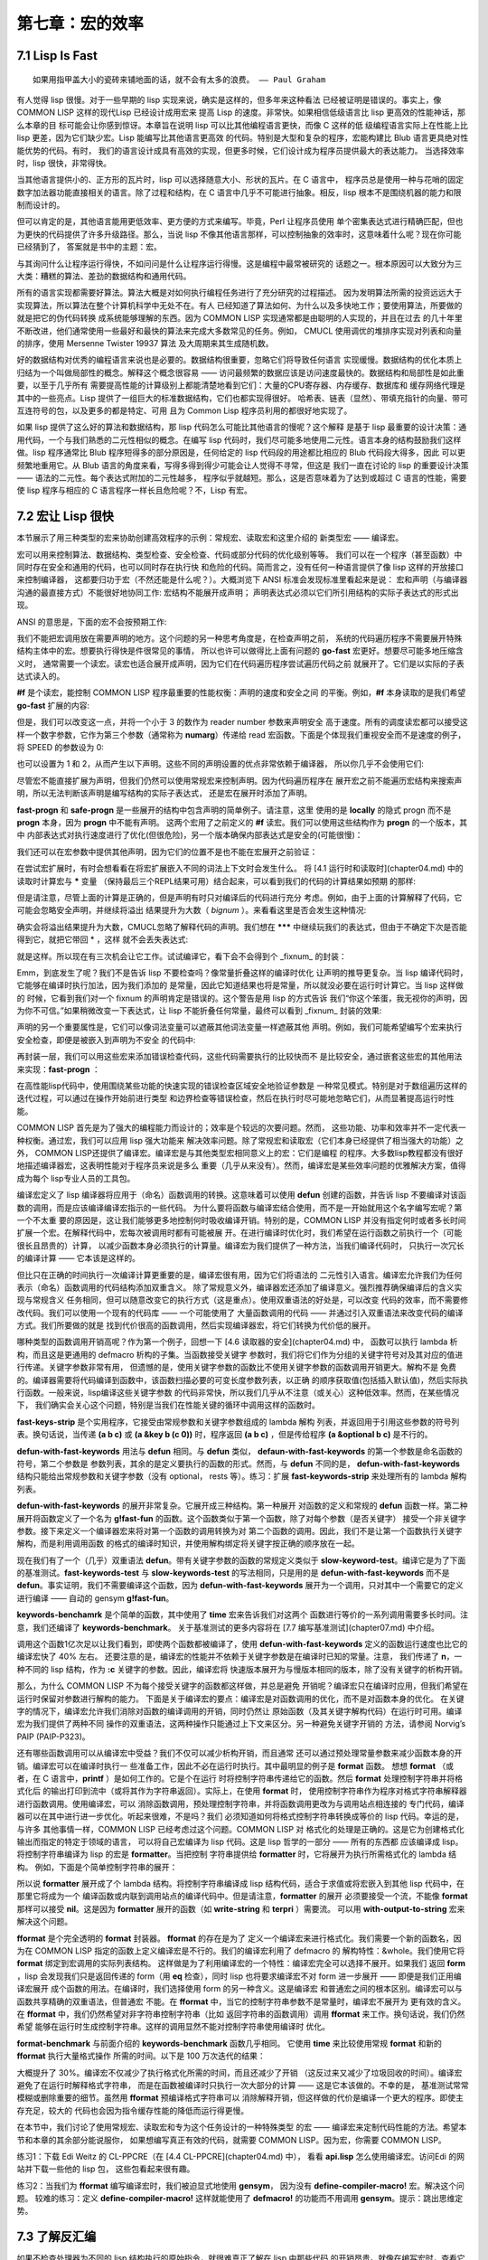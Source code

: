 ================
第七章：宏的效率
================


7.1 Lisp Is Fast
-----------------

::

  如果用指甲盖大小的瓷砖来铺地面的话，就不会有太多的浪费。 —— Paul Graham

有人觉得 lisp 很慢。对于一些早期的 lisp 实现来说，确实是这样的，但多年来这种看法
已经被证明是错误的。事实上，像 COMMON LISP 这样的现代Lisp 已经设计成用宏来
提高 Lisp 的速度。非常快。如果相信低级语言比 lisp 更高效的性能神话，那么本章的目
标可能会让你感到惊讶。本章旨在说明 lisp 可以比其他编程语言更快，而像 C 这样的低
级编程语言实际上在性能上比 lisp 更差，因为它们缺少宏。Lisp 能编写比其他语言更高效
的代码。特别是大型和复杂的程序，宏能构建比 Blub 语言更具绝对性能优势的代码。有时，
我们的语言设计成具有高效的实现，但更多时候，它们设计成为程序员提供最大的表达能力。
当选择效率时，lisp 很快，非常得快。

当其他语言提供小的、正方形的瓦片时，lisp 可以选择随意大小、形状的瓦片。在 C 语言中，
程序员总是使用一种与花哨的固定数字加法器功能直接相关的语言。除了过程和结构，在 C
语言中几乎不可能进行抽象。相反，lisp 根本不是围绕机器的能力和限制而设计的。

但可以肯定的是，其他语言能用更低效率、更方便的方式来编写。毕竟，Perl 让程序员使用
单个密集表达式进行精确匹配，但也为更快的代码提供了许多升级路径。那么，当说 lisp
不像其他语言那样，可以控制抽象的效率时，这意味着什么呢？现在你可能已经猜到了，
答案就是书中的主题：宏。

与其询问什么让程序运行得快，不如问问是什么让程序运行得慢。这是编程中最常被研究的
话题之一。根本原因可以大致分为三大类：糟糕的算法、差劲的数据结构和通用代码。

所有的语言实现都需要好算法。算法大概是对如何执行编程任务进行了充分研究的过程描述。
因为发明算法所需的投资远远大于实现算法，所以算法在整个计算机科学中无处不在。有人
已经知道了算法如何、为什么以及多快地工作；要使用算法，所要做的就是把它的伪代码转换
成系统能够理解的东西。因为 COMMON LISP 实现通常都是由聪明的人实现的，并且在过去
的几十年里不断改进，他们通常使用一些最好和最快的算法来完成大多数常见的任务。例如，
CMUCL 使用调优的堆排序实现对列表和向量的排序，使用 Mersenne Twister 19937 算法
及大周期来其生成随机数。

好的数据结构对优秀的编程语言来说也是必要的。数据结构很重要，忽略它们将导致任何语言
实现缓慢。数据结构的优化本质上归结为一个叫做局部性的概念。解释这个概念很容易 ——
访问最频繁的数据应该是访问速度最快的。数据结构和局部性是如此重要，以至于几乎所有
需要提高性能的计算级别上都能清楚地看到它们：大量的CPU寄存器、内存缓存、数据库和
缓存网络代理是其中的一些亮点。Lisp 提供了一组巨大的标准数据结构，它们也都实现得很好。
哈希表、链表（显然）、带填充指针的向量、带可互连符号的包，以及更多的都是特定、可用
且为 Common Lisp 程序员利用的都很好地实现了。

如果 lisp 提供了这么好的算法和数据结构，那 lisp 代码怎么可能比其他语言的慢呢？这个解释
是基于 lisp 最重要的设计决策：通用代码，一个与我们熟悉的二元性相似的概念。在编写 lisp
代码时，我们尽可能多地使用二元性。语言本身的结构鼓励我们这样做。lisp 程序通常比 Blub
程序短得多的部分原因是，任何给定的 lisp 代码段的用途都比相应的 Blub 代码段大得多，因此
可以更频繁地重用它。从 Blub 语言的角度来看，写得多得到得少可能会让人觉得不寻常，但这是
我们一直在讨论的 lisp 的重要设计决策 —— 语法的二元性。每个表达式附加的二元性越多，
程序似乎就越短。那么，这是否意味着为了达到或超过 C 语言的性能，需要使 lisp 程序与相应的
C 语言程序一样长且危险呢？不，Lisp 有宏。


7.2 宏让 Lisp 很快
-----------------------

本节展示了用三种类型的宏来协助创建高效程序的示例：常规宏、读取宏和这里介绍的
新类型宏 —— 编译宏。

宏可以用来控制算法、数据结构、类型检查、安全检查、代码或部分代码的优化级别等等。
我们可以在一个程序（甚至函数）中同时存在安全和通用的代码，也可以同时存在执行快
和危险的代码。简而言之，没有任何一种语言提供了像 lisp 这样的开放接口来控制编译器，
这都要归功于宏（不然还能是什么呢？）。大概浏览下 ANSI 标准会发现标准里看起来是说：
宏和声明（与编译器沟通的最直接方式）不能很好地协同工作: 宏结构不能展开成声明；
声明表达式必须以它们所引用结构的实际子表达式的形式出现。

ANSI 的意思是，下面的宏不会按预期工作:

.. code-block:: none
    :linenos:

    (defmacro go-fast () ; Broken!
      '(declare (optimize (speed 3) (safety 0))))


我们不能把宏调用放在需要声明的地方。这个问题的另一种思考角度是，在检查声明之前，
系统的代码遍历程序不需要展开特殊结构主体中的宏。想要执行得快是件很常见的事情，
所以也许可以做得比上面有问题的 **go-fast** 宏更好。想要尽可能多地压缩含义时，
通常需要一个读宏。读宏也适合展开成声明，因为它们在代码遍历程序尝试遍历代码之前
就展开了。它们是以实际的子表达式读入的。

.. code-block:: none
    :linenos:

    (set-dispatch-macro-character #\# #\f
      (lambda (stream sub-char numarg)
        (declare (ignore stream sub-char))
        (setq numarg (or numarg 3))
        (unless (<= numarg 3)
          (error "Bad value for #f: ~a" numarg))
        `(declare (optimize (speed ,numarg)
                            (safety ,(- 3 numarg))))))

**#f** 是个读宏，能控制 COMMON LISP 程序最重要的性能权衡：声明的速度和安全之间
的平衡。例如，**#f** 本身读取的是我们希望 **go-fast** 扩展的内容:

.. code-block:: none
    :linenos:

    * '#f
    (DECLARE (OPTIMIZE (SPEED 3) (SAFETY 0)))

但是，我们可以改变这一点，并将一个小于 3 的数作为 reader number 参数来声明安全
高于速度。所有的调度读宏都可以接受这样一个数字参数，它作为第三个参数（通常称为
**numarg**）传递给 read 宏函数。下面是个体现我们重视安全而不是速度的例子，将
SPEED 的参数设为 0:

.. code-block:: none
    :linenos:

    * '#0f
    (DECLARE (OPTIMIZE (SPEED 0) (SAFETY 3)))

也可以设置为 1 和 2，从而产生以下声明。这些不同的声明设置的优点非常依赖于编译器，
所以你几乎不会使用它们:

.. code-block:: none
    :linenos:

    * '(#1f #2F)
    ((DECLARE (OPTIMIZE (SPEED 1) (SAFETY 2)))
    (DECLARE (OPTIMIZE (SPEED 2) (SAFETY 1))))

尽管宏不能直接扩展为声明，但我们仍然可以使用常规宏来控制声明。因为代码遍历程序在
展开宏之前不能遍历宏结构来搜索声明，所以无法判断该声明是编写结构的实际子表达式，
还是宏在展开时添加了声明。

.. code-block:: none
    :linenos:

    (defmacro fast-progn (&rest body)
      `(locally #f ,@body))

    (defmacro safe-progn (&rest body)
      `(locally #0f ,@body))

**fast-progn** 和 **safe-progn** 是一些展开的结构中包含声明的简单例子。请注意，这里
使用的是 **locally** 的隐式 progn 而不是 **progn** 本身，因为 **progn** 中不能有声明。
这两个宏用了之前定义的 **#f** 读宏。我们可以使用这些结构作为 **progn** 的一个版本，其中
内部表达式对执行速度进行了优化(但很危险)，另一个版本确保内部表达式是安全的(可能很慢)：

.. code-block:: none
    :linenos:

    * (macroexpand
        '(fast-progn
          (+ 1 2)))
    (LOCALLY
      (DECLARE (OPTIMIZE (SPEED 3) (SAFETY 0)))
    (+ 1 2)) T

我们还可以在宏参数中提供其他声明，因为它们的位置不是也不能在宏展开之前验证：

.. code-block:: none
    :linenos:

    * (macroexpand
        '(fast-progn
          (declare (type fixnum a))
          (the fixnum (+ a 1))))
    (LOCALLY
      (DECLARE (OPTIMIZE (SPEED 3) (SAFETY 0)))
      (DECLARE (TYPE FIXNUM A))
      (THE FIXNUM (+ A 1)))
    T

在尝试宏扩展时，有时会想看看在将宏扩展嵌入不同的词法上下文时会发生什么。
将 [4.1 运行时和读取时](chapter04.md) 中的读取时计算宏与 ***** 变量
（保持最后三个REPL结果可用）结合起来，可以看到我们的代码的计算结果如预期
的那样:

.. code-block:: none
    :linenos:

    * (let ((a 0))
        #.*)
    1

但是请注意，尽管上面的计算是正确的，但是声明有时只对编译后的代码进行充分
考虑。例如，由于上面的计算解释了代码，它可能会忽略安全声明，并继续将溢出
结果提升为大数（ *bignum* ）。来看看这里是否会发生这种情况:

.. code-block:: none
    :linenos:

    * (let ((a most-positive-fixnum))
        #.**)
    536870912

确实会将溢出结果提升为大数，CMUCL忽略了解释代码的声明。我们想在 *******
中继续玩我们的表达式，但由于不确定下次是否能得到它，就把它带回 * ，这样
就不会丢失表达式:

.. code-block:: none
    :linenos:

    * ***
    (LOCALLY
      (DECLARE (OPTIMIZE (SPEED 3) (SAFETY 0)))
      (DECLARE (TYPE FIXNUM A))
      (THE FIXNUM (+ A 1)))

就是这样。所以现在有三次机会让它工作。试试编译它，看下会不会得到个 _fixnum_
的封装：

.. code-block:: none
    :linenos:

    * (funcall
        (compile nil
          `(lambda ()
            (let ((a most-positive-fixnum))
    ,*))))
    ; Warning: This is not a (VALUES FIXNUM &REST T):
    ;   536870912
    536870912

Emm，到底发生了呢？我们不是告诉 lisp 不要检查吗？像常量折叠这样的编译时优化
让声明的推导更复杂。当 lisp 编译代码时，它能够在编译时执行加法，因为我们添加的
是常量，因此它知道结果也将是常量，所以就没必要在运行时计算它。当 lisp 这样做的
时候，它看到我们对一个 fixnum 的声明肯定是错误的。这个警告是用 lisp 的方式告诉
我们“你这个笨蛋，我无视你的声明，因为你不可信。”如果稍微改变一下表达式，让
lisp 不能折叠任何常量，最终可以看到 _fixnum_ 封装的效果:

.. code-block:: none
    :linenos:

    * (funcall
        (compile nil
    `(lambda (a)
    7.2. MACROS MAKE LISP FAST 215
            ,**))
        most-positive-fixnum)
    -536870912

声明的另一个重要属性是，它们可以像词法变量可以遮蔽其他词法变量一样遮蔽其他
声明。例如，我们可能希望编写个宏来执行安全检查，即便是被嵌入到声明为不安全
的代码中:

.. code-block:: none
    :linenos:

    (defmacro error-checker ()
      `(safe-progn
        (declare (type integer var))
        do-whatever-other-error-checking))

再封装一层，我们可以用这些宏来添加错误检查代码，这些代码需要执行的比较快而不
是比较安全，通过嵌套这些宏的其他用法来实现：**fast-progn** ：

.. code-block:: none
    :linenos:

    (defun wrapped-operation ()
      (safe-progn
        do-whatever-error-checking
        (fast-progn
          but-this-needs-to-go-fast)))

在高性能lisp代码中，使用围绕某些功能的快速实现的错误检查区域安全地验证参数是
一种常见模式。特别是对于数组遍历这样的迭代过程，可以通过在操作开始前进行类型
和边界检查等错误检查，然后在执行时尽可能地忽略它们，从而显著提高运行时性能。

COMMON LISP 首先是为了强大的编程能力而设计的；效率是个较远的次要问题。然而，
这些功能、功率和效率并不一定代表一种权衡。通过宏，我们可以应用 lisp 强大功能来
解决效率问题。除了常规宏和读取宏（它们本身已经提供了相当强大的功能）之外，
COMMON LISP还提供了编译宏。编译宏是与其他类型宏相同意义上的宏：它们是编程
的程序。大多数lisp教程都没有很好地描述编译器宏，这表明性能对于程序员来说是多么
重要（几乎从来没有）。然而，编译宏是某些效率问题的优雅解决方案，值得成为每个
lisp专业人员的工具包。

编译宏定义了 lisp 编译器将应用于（命名）函数调用的转换。这意味着可以使用 **defun**
创建的函数，并告诉 lisp 不要编译对该函数的调用，而是应该编译编译宏指示的一些代码。
为什么要将函数与编译宏结合使用，而不是一开始就用这个名字编写宏呢？第一个不太重
要的原因是，这让我们能够更多地控制何时吸收编译开销。特别的是，COMMON LISP
并没有指定何时或者多长时间扩展一个宏。在解释代码中，宏每次被调用时都有可能被展
开。在进行编译时优化时，我们希望在运行函数之前执行一个（可能很长且昂贵的）计算，
以减少函数本身必须执行的计算量。编译宏为我们提供了一种方法，当我们编译代码时，
只执行一次冗长的编译计算 —— 它本该是这样的。

但比只在正确的时间执行一次编译计算更重要的是，编译宏很有用，因为它们将语法的
二元性引入语言。编译宏允许我们为任何表示（命名）函数调用的代码结构添加双重含义。
除了常规意义外，编译器宏还添加了编译意义。强烈推荐确保编译后的含义实现与常规含义
任务相同，但可以随意改变它的执行方式（这是重点）。使用双重语法的好处是，可以改变
代码的效率，而不需要修改代码。我们可以使用一个现有的代码库 —— 一个可能使用了
大量函数调用的代码 —— 并通过引入双重语法来改变代码的编译方式。我们所要做的就是
找到代价很高的函数调用，然后实现编译器宏，将它们转换为代价低的展开。

哪种类型的函数调用开销高呢？作为第一个例子，回想一下 [4.6 读取器的安全](chapter04.md) 中，
函数可以执行 lambda 析构，而且这是更通用的 defmacro 析构的子集。当函数接受关键字
参数时，我们将它们作为分组的关键字符号对及其对应的值进行传递。关键字参数非常有用，
但遗憾的是，使用关键字参数的函数比不使用关键字参数的函数调用开销更大。解构不是
免费的。编译器需要将代码编译到函数中，该函数扫描必要的可变长度参数列表，以正确
的顺序获取值(包括插入默认值)，然后实际执行函数。一般来说，lisp编译这些关键字参数
的代码非常快，所以我们几乎从不注意（或关心）这种低效率。然而，在某些情况下，
我们确实会关心这个问题，特别是当我们在性能关键的循环中调用这样的函数时。

.. code-block:: none
    :linenos:

    (defun fast-keywords-strip (args)
      (if args
        (cond
          ((eq (car args) '&key)
            (fast-keywords-strip (cdr args)))
          ((consp (car args))
            (cons (caar args)
                  #1=(fast-keywords-strip
                      (cdr args))))
          (t
            (cons (car args) #1#)))))

**fast-keys-strip** 是个实用程序，它接受由常规参数和关键字参数组成的 lambda 解构
列表，并返回用于引用这些参数的符号列表。换句话说，当传递 **(a b c)** 或
**(a &key b (c 0))** 时，程序返回 **(a b c)** ，但是传给程序 **(a &optional b c)**
是不行的。

.. code-block:: none
    :linenos:

    (defmacro! defun-with-fast-keywords
              (name args &rest body)
      `(progn
          (defun ,name ,args ,@body)
          (defun ,g!fast-fun
                ,(fast-keywords-strip args)
                ,@body)
          (compile ',g!fast-fun)
          (define-compiler-macro ,name (&rest ,g!rest)
            (destructuring -bind ,args ,g!rest
              (list ',g!fast -fun ,@(fast-keywords-strip args))))))

**defun-with-fast-keywords** 用法与 **defun** 相同。与 **defun** 类似，
**defaun-with-fast-keywords** 的第一个参数是命名函数的符号，第二个参数是
参数列表，其余的是定义要执行的函数的形式。然而，与 **defun** 不同的是，
**defun-with-fast-keywords** 结构只能给出常规参数和关键字参数（没有 optional，
rests 等）。练习：扩展 **fast-keywords-strip** 来处理所有的 lambda 解构列表。

**defun-with-fast-keywords** 的展开非常复杂。它展开成三种结构。第一种展开
对函数的定义和常规的 **defun** 函数一样。第二种展开将函数定义了一个名为
**g!fast-fun** 的函数。这个函数类似于第一个函数，除了对每个参数（是否关键字）
接受一个非关键字参数。接下来定义一个编译器宏来将对第一个函数的调用转换为对
第二个函数的调用。因此，我们不是让第一个函数执行关键字解构，而是利用调用函数
的格式的编译时知识，并使用解构绑定将关键字按正确的顺序放在一起。

.. code-block:: none
    :linenos:

    (defun
      slow-keywords-test (a b &key (c 0) (d 0))
      (+ a b c d))

    (compile 'slow-keywords-test)

    (defun-with-fast-keywords
      fast-keywords-test (a b &key (c 0) (d 0))
      (+ a b c d))

现在我们有了一个（几乎）双重语法 **defun**。带有关键字参数的函数的常规定义类似于
**slow-keyword-test**。编译它是为了下面的基准测试。**fast-keywords-test** 与
**slow-keywords-test** 的写法相同，只是用的是 **defun-with-fast-keywords**
而不是 **defun**。事实证明，我们不需要编译这个函数，因为
**defun-with-fast-keywords** 展开为一个调用，只对其中一个需要它的定义进行编译
—— 自动的 gensym **g!fast-fun**。

.. code-block:: none
    :linenos:

    (defun keywords-benchmark (n)
      (format t "Slow keys: ~%")
      (time
        (loop for i from 1 to n do
          (slow-keywords-test 1 2 :d 3 :c n)))
      (format t "Fast keys: ~%")
      (time
        (loop for i from 1 to n do
          (fast-keywords-test 1 2 :d 3 :c n))))

    (compile 'keywords-benchmark)

**keywords-benchamrk** 是个简单的函数，其中使用了 **time** 宏来告诉我们对这两个
函数进行等价的一系列调用需要多长时间。注意，我们还编译了 **keywords-benchmark**。
关于基准测试的更多内容将在 [7.7 编写基准测试](chapter07.md) 中介绍。

.. code-block:: none
    :linenos:

    * (keywords-benchmark 100000000)
    Slow keys:
    ; Evaluation took:
    ;   17.68 seconds of real time
    Fast keys:
    ; Evaluation took:
    ;   10.03 seconds of real time

调用这个函数1亿次足以让我们看到，即使两个函数都被编译了，使用
**defun-with-fast-keywords** 定义的函数运行速度也比它的编译宏快了 40% 左右。
还要注意的是，编译宏的性能并不依赖于关键字参数是在编译时已知的常量。注意，
我们传递了 **n**，一种不同的 lisp 结构，作为 **:c** 关键字的参数。因此，编译宏将
快速版本展开为与慢版本相同的版本，除了没有关键字的析构开销。

那么，为什么 COMMON LISP 不为每个接受关键字的函数都这样做，并总是避免
开销呢？编译宏只在编译时应用，但我们希望在运行时保留对参数进行解构的能力。
下面是关于编译宏的要点：编译宏是对函数调用的优化，而不是对函数本身的优化。
在关键字的情况下，编译宏允许我们消除对函数的编译调用的开销，同时仍然让
原始函数（及其关键字解构代码）在运行时可用。编译宏为我们提供了两种不同
操作的双重语法，这两种操作只能通过上下文来区分。另一种避免关键字开销的
方法，请参阅 Norvig’s PAIP (PAIP-P323)。

还有哪些函数调用可以从编译宏中受益？我们不仅可以减少析构开销，而且通常
还可以通过预处理常量参数来减少函数本身的开销。编译宏可以在编译时执行一
些准备工作，因此不必在运行时执行。其中最明显的例子是 **format** 函数。
想想 **format** （或者，在 C 语言中，**printf** ）是如何工作的。它是个在运行
时将控制字符串传递给它的函数。然后 **format** 处理控制字符串并将格式化后
的输出打印到流中（或将其作为字符串返回）。实际上，在使用 **format** 时，
使用控制字符串作为程序对格式字符串解释器进行函数调用。使用编译宏，可以
消除函数调用，预处理控制字符串，并将函数调用更改为与调用站点相连接的
专门代码，编译器可以在其中进行进一步优化。听起来很难，不是吗？我们
必须知道如何将格式控制字符串转换成等价的 lisp 代码。幸运的是，与许多
其他事情一样，COMMON LISP 已经考虑过这个问题。COMMON LISP 对
格式化的处理是正确的。这是它为创建格式化输出而指定的特定于领域的语言，
可以将自己宏编译为 lisp 代码。这是 lisp 哲学的一部分 —— 所有的东西都
应该编译成 lisp。将控制字符串编译为 lisp 的宏是 **formatter**。当把控制
字符串提供给 **formatter** 时，它将展开为执行所需格式化的 lambda 结构。
例如，下面是个简单控制字符串的展开：

.. code-block:: none
    :linenos:

    * (macroexpand '(formatter "Hello ~a~%"))
    #'(LAMBDA (STREAM &OPTIONAL
                      (#:FORMAT-ARG-1783
                        (ERROR "Missing arg"))
                      &REST FORMAT::ARGS)
        (BLOCK NIL
          (WRITE-STRING "Hello " STREAM)
          (PRINC #:FORMAT-ARG-1783 STREAM)
          (TERPRI STREAM))
        FORMAT::ARGS)
    T

所以说 **formatter** 展开成了个 lambda 结构。将控制字符串编译成 lisp
结构代码，适合于求值或将宏嵌入到其他 lisp 代码中，在那里它将成为一个
编译函数或内联到调用站点的编译代码中。但是请注意，**formatter** 的展开
必须要接受一个流，不能像 **format** 那样可以接受 **nil**。这是因为
**formatter** 展开的函数（如 **write-string** 和 **terpri** ）需要流。
可以用 **with-output-to-string** 宏来解决这个问题。

.. code-block:: none
    :linenos:

    (defun fformat (&rest all)
      (apply #'format all))

    (compile 'fformat)

    (define-compiler-macro fformat
                          (& whole form
                            stream fmt &rest args)
      (if (constantp fmt)
        (if stream
          `(funcall (formatter ,fmt)
            ,stream ,@args)
          (let ((g!stream (gensym "stream")))
            `(with-output-to-string (,g!stream)
              (funcall (formatter ,fmt)
                ,g!stream ,@args))))
        form ))

**fformat** 是个完全透明的 **format** 封装器。 **fformat** 的存在是为了
定义一个编译宏来进行格式化。我们需要一个新的函数名，因为在 COMMON
LISP 指定的函数上定义编译宏是不行的。我们的编译宏利用了 defmacro 的
解构特性：&whole。我们使用它将 **format** 绑定到宏调用的实际列表结构。
这样做是为了利用编译宏的一个特性：编译宏完全可以选择不展开。如果我们
返回 **form** ，lisp 会发现我们只是返回传递的 form（用 **eq** 检查），同时
lisp 也将要求编译宏不对 form 进一步展开 —— 即便是我们正用编译宏展开
成个函数的用法。在编译时，我们选择使用 form 的另一种含义。这是编译宏
和普通宏之间的根本区别。编译宏可以与函数共享精确的双重语法，但普通宏
不能。在 **fformat** 中，当它的控制字符串参数不是常量时，编译宏不展开为
更有效的含义。在 **fformat** 中，我们仍然希望对非字符串控制字符串（比如
返回字符串的函数调用）调用 **fformat** 来工作。换句话说，我们仍然希望
能够在运行时生成控制字符串。这样的调用显然不能对控制字符串使用编译时
优化。

.. code-block:: none
    :linenos:

    (defun fformat-benchmark (n)
      (format t "Format:~%")
      (time
        (loop for i from 1 to n do
          (format nil "Hello ~a ~a~%" 'world n)))
      (format t "Fformat:~%")
      (time
        (loop for i from 1 to n do
          (fformat nil "Hello ~a ~a~%" 'world n))))
    (compile 'fformat -benchmark)

**format-benchmark** 与前面介绍的 **keywords-benchmark** 函数几乎相同。
它使用 **time** 来比较使用常规 **format** 和新的 **fformat** 执行大量格式操作
所需的时间。以下是 100 万次迭代的结果：

.. code-block:: none
    :linenos:

    * (fformat-benchmark 1000000)
    Format:
    ; Evaluation took:
    ;   37.74 seconds of real time
    ;   [Run times include 4.08 seconds GC run time]
    ;   1,672,008,896 bytes consed.
    Fformat:
    ; Evaluation took:
    ; ; ;
    26.79 seconds of real time
    [Run times include 3.47 seconds GC run time]
    1,408,007,552 bytes consed.

大概提升了 30%。编译宏不仅减少了执行格式化所需的时间，而且还减少了开销
（这反过来又减少了垃圾回收的时间）。编译宏避免了在运行时解释格式字符串，
而是在函数被编译时只执行一次大部分的计算 —— 这是它本该做的。不幸的是，
基准测试常常模糊或删除重要的细节。虽然用 **fformat** 预编译格式字符串可以
消除解释开销，但这样做的代价是编译一个更大的程序。即使主存充足，较大的
代码也会因为指令缓存性能的降低而运行得更慢。

在本节中，我们讨论了使用常规宏、读取宏和专为这个任务设计的一种特殊类型
的宏 —— 编译宏来定制代码性能的方法。希望本节和本章的其余部分能说服你，
如果想编写真正有效的代码，就需要 COMMON LISP。因为宏，你需要
COMMON LISP。

练习1：下载 Edi Weitz 的 CL-PPCRE（在 [4.4 CL-PPCRE](chapter04.md) 中），
看看 **api.lisp** 怎么使用编译宏。访问Edi 的网站并下载一些他的 lisp 包，
这些包看起来很有趣。

练习2：当我们为 **fformat** 编写编译宏时，我们被迫显式地使用 **gensym**，
因为没有 **define-compiler-macro!** 宏。解决这个问题。
较难的练习：定义 **define-compiler-macro!** 这样就能使用了 **defmacro!**
的功能而不用调用 **gensym**。提示：跳出思维定势。


7.3 了解反汇编
-----------------

如果不检查处理器为不同的 lisp 结构执行的原始指令，就很难真正了解在 lisp 中那些代码
的开销昂贵。就像在编写宏时，查看它们的展开通常很有帮助，有时查看lisp 程序编译后
的展开（通常是汇编指令）也很有用。因为 lisp 编译器可以并且经常被认为是宏扩展器，
它们生成的机器码，从某种奇怪的意义上说，本身就是 lisp 代码。因为 lisp 与其说是一
种语言，不如说是一种创建语言的构建材料和结构，lisp 是用来定义和编译一种恰好与
处理器指令集相同的语言。

COMMON LISP 提供了一个名为 **disassemble** 的函数来查看已编译的展开。
**disassemble** 类似于 [USEFUL-LISP-ALGOS2](https://citeseerx.ist.psu.edu/viewdoc/summary?doi=10.1.1.55.9152)
中描述的CMUCL宏扩展 **macroexpand-all** 。给 **disassembler** 函数或存在的
**symbol-function** 绑定，我们可以查看在调用函数时要执行的原始机器码指令。

问题是这些原始的机器代码指令看起来一点也不像 lisp。这些指令对于某些非常随意
的机器来说，通常是奇怪的、微小的步骤，而不是 lisp 舒服的嵌套括号。查看编译后
的 lisp 代码展开就像用放大镜阅读海报一样。可以看到喜欢的任何部分的细节，但
仅凭这一点来解释整体情况是困难的，甚至是不可能的。更糟糕的是，当查看这种
细节级别的代码时，有时不可能查看任何一段机器码并确定编译器为什么把它放在
那里。

不幸的是，没人知道超过 **compile** 函数的 lisp 的最好实现。毫无疑问，有很多宏
展开来完整这个代码，其中一些是板上钉钉的事，因此它可能可以标准化，但最好的
使用硬件资源（如 CPU 周期和内存）的方法仍然是（可能一直都是）个非常热门的
研究课题。比编译器设计的改进更难跟踪的是硬件的不断改进。最初有意义的优化可
能变得不相关甚至完全不正确。我们不需要找太多的例子来说明不断变化的世界是如
何影响效率假设的。

科学家们过去避免在需要良好表现的代码中使用浮点计算，而是选择基于机器字的定点
计算。这是因为计算机没有专门的浮点硬件，所以被迫使用处理器的整数指令来模拟它。
因为处理器并没有为此进行真正的优化，浮点运算总是比定点运算慢得多。然而，随着
时间的推移，硬件开始出现专门的浮点协同处理器，这些处理器被设计来以光速般的
速度执行这些浮点运算。几乎在一夜之间，科学家们从假设固定点运算总是比浮点运算
快得多，到不得不在做出决定之前对他们的硬件进行调查和基准测试。硬件的发展改变
了浮点数的性能现实。不久之后，计算机开始配备 2 个、4 个或更多的浮点协同处理器，
科学家们发现，如果他们能够让浮点指令的流水线充满，浮点运算通常可以比定点运算
表现得更好。许多出于性能原因而选择固定点的程序 —— 在大约 10 年的时间框架内
—— 从选择正确的实现到选择错误的实现。

.. code-block:: none
    :linenos:

    (defmacro dis (args &rest body)
      `(disassemble
        (compile nil
          (lambda ,(mapcar (lambda (a)
                              (if (consp a)
                                (cadr a)
                                a))
                            args)
              (declare
                ,@(mapcar
                    #`(type ,(car a1) ,(cadr a1))
                    (remove-if-not #'consp args)))
              ,@body))))

在开发宏时，同样有用的是看 **macroexpand** 和 **macroexpand-all** 的输出，这有
助于查看 **disassembler** 的输出，不仅了解实现功能，而且确保给 lisp 所需的所有
信息来生成有效的展开。 **dis** 是个令在反汇编输出中检查部分 lisp 代码变得很容易的
宏。它的第一个参数是一个符号列表或一个类型和符号列表。想知道 **dis** 是怎么工作
的，直接展开。这里是 **dis** 展开为一个简单的二进制加法:

.. code-block:: none
    :linenos:

    * (macroexpand
        '(dis (a b) (+ a b)))
    (DISASSEMBLE
      (COMPILE NIL
        (LAMBDA (A B)
          (DECLARE)
          (+ A B))))
    T

为什么其中会有个空的 **declare** 结构呢？它是一个占位符，**dis** 可以插入类型声明，
当像下面那样在参数中指定它们:

.. code-block:: none
    :linenos:

    * (macroexpand
        '(dis ((fixnum a) (integer b))
    (+ a b)))
    (DISASSEMBLE
      (COMPILE NIL
        (LAMBDA (A B)
          (DECLARE (TYPE FIXNUM A)
                  (TYPE INTEGER B))
          (+ A B))))
    T

因为 **dis** 展开成一个（封装的）lambda 结构，所以它的工作方式与 lambda 非常相似。
只要你想的话，可以添加额外的声明，并且返回值很重要（因为 lambda 结构提供了一个
隐式的 progn）。加载了本书的代码后，试着在你的 lisp 环境中输入下面的代码：

.. code-block:: none
    :linenos:

    (dis (a b)
      (+ a b))

机器码应该相当短，但这是因为调用了一个预编译函数 —— 这个函数足够的智能来提供
所有花哨的 lisp 数字特性，如类型感染、有理数简化等，从而隐藏了大部分的复杂性。
这被称为 _间接（ indirection ）_ ，在反汇编器的输出中可能相当明显:

CALL #x1000148 ; GENERIC-+

用三个参数试试看：

.. code-block:: none
    :linenos:

    (dis (a b c)
      (+ a b c))

练习：通用加法函数有多少层间接呢？ **(<= 0 N)** 中的参数 N 又有多少层呢?

现在尝试锁定其中一个变量的类型。将其与前面没有声明类型的示例进行比较：

.. code-block:: none
    :linenos:

    (dis ((fixnum a) b)
      (+ a b))

某些 **OBJECT-NOT-FIXNUM-ERROR** 现在应该很明显了。Lisp 编译了一些
额外的代码来做这种类型检查，同时间接控制泛型的加法函数，因为 **b** 的
类型在编译时是未知的，因此可能需要 lisp 的所有花哨的数值行为，比如
感染。

这不是获得高效代码的方法。事实上，这段代码的效率甚至可能比前一段
代码略低。为了编写高效代码，需要用到一个称为 _内联（ inlining ）_ 的
进程。对于一些特殊的操作，当有足够的类型信息时，lisp 编译器知道如何
避免间接或直接向正在编译的函数中添加机器代码来执行所需的操作。
下面的通用加法函数中不应该有间接：

.. code-block:: none
    :linenos:

    (dis ((fixnum a) (fixnum b))
      (+ a b))

这种内联过程可能会导致比使用间接方法的机器代码更多的机器代码。
这是因为泛型加法函数中实现的一些（但不是全部）功能被复制到了
编译的函数中。虽然看起来更长，但在某些情况下，由于更少的间接，
该代码将执行效率更高。

但是这种混乱的机器码仍比 C 实现的效率低得多。在编译还是有各种
参数计数、类型和溢出检查，以至于与开销相比，这么多的额外开销
比实际添加的成本仍要低。如果在循环中使用这个函数，这种开销可能
就不能接受了。

对于像 C 这样的语言，可以在任何地方指定类型，而在任何地方都不
强制执行安全性，所以代码总是高效的，但也不安全，编写起来总是
很麻烦。在大多数动态 Blub 语言中，不需要指定类型，并在任何地方
都强制执行安全性，因此代码总是安全的，不烦人，但也不会高效。
对于大多数强大的静态 Blub 语言，可以在任何地方指定类型，并在
任何地方强制执行安全性，因此代码总是高效和安全的，但很烦人。
Lisp 给了你选择。因为 lisp 默认为安全模式，lisp 程序通常看起来比
C 程序慢一些，但几乎总是更安全。因为 lisp 为程序员提供了一个优秀
的类型声明系统和实现，并且有很优秀的编译器，所以 lisp 程序几乎总
是和动态 Blub 程序一样安全，而且通常要快得多。最重要的是，lisp
有宏，所以如果有什么烦人的东西，好吧，改变它！

让我们继续，并让 lisp 让我们的加法更高效。回想一下， **#f** 是高速、
低安全声明读宏的缩写。

.. code-block:: none
    :linenos:

    (dis ((fixnum a) (fixnum b))
      #f
      (+ a b))

这次机器指令码应该比之前的短一点。类型检查和参数计数检查应该删除了。
但这仍然不是我们想要的单一指令、混乱、危险的 fixnum 加法。为了深入
了解正在发生的事情，我们应该检查编译器注释。注释是编译器所做的观察，
它本质上是说：“你看起来像是在尝试做一些高效的事情，而且你已经快完
成了，但我需要澄清一下你的意图。这里有个小窍门让你更清楚……”

编译注释是无价的信息来源。当试图创建高效的 lisp 代码时，应该仔细阅读
并考虑它们。Lisp 编译器使用类型推断系统来发现代码的复杂属性，即使是
程序员也可能没有考虑到这些属性。在上面的例子中，编译器应该会给我们
这样的提示:

.. code-block:: none
    :linenos:

    ; Note: Doing signed word to integer coercion
    ;       (cost 20) to "<return value>".


Lisp 不会做任何愚蠢的事情，比如忽略 fixnum 溢出，除非明确要求它这样做。
因此，为了让 lisp 不小心给出了个可能不是很安全的函数，我们需要避免带符号
的单词 （fixnum）到整数 （bignum）的检查和强制。我们需要告诉 lisp，
溢出是可以接受的，是的，我们真的想安静地返回一个 fixnum：

.. code-block:: none
    :linenos:

    (dis ((fixnum a) (fixnum b))
      #f
      (the fixnum (+ a b)))

现在已经燃起来了。这大致相当于一个 C 的 fixnum 加法函数：一些机器指令
将两个寄存器相加，然后将控制权返回给调用者。虽然反汇编程序可以为 lisp
效率的所有领域提供许多见解，但它会教你两项主要的技能。第一个技巧在
本节中主要介绍：如何使用声明来获得有效的数值行为，特别是在循环内部。
第二个问题是如何有效地使用数组/向量数据结构。这将在 [7.4 指针作用域]
中讨论。

就像技术进步将浮点运算的效率现实从应该避免的东西变成了应该利用的
东西一样，lisp 编译器技术的进步 —— 结合 COMMON LISP 的正确类型
和安全声明系统 —— 正在改变我们对效率的看法。有了这些工具，以及软件
系统日益增长的复杂性需求，问题就从如何使 lisp 像低级语言一样高效变成
了如何使其他语言像 lisp 一样高效。当然，答案是在 lisp 中用宏实现它们。


7.4 指针作用域
------------------

从一种语言中删除指针是否会降低该语言的能力？特别是，lisp 缺乏显式的指针作用域
是否妨碍我们有效地实现指针算法中指定的算法？事实证明不是这样的，在 lisp 中缺乏
对指针的直接支持在理论上和实践上都不构成挑战。在像 C 这样的语言中，任何可以用
指针实现的算法或数据结构都可以在 lisp 中实现，甚至更好。

但是，什么是指针作用域，我们为什么要使用它？指针作用域包括将计算机的内存(或
虚拟内存)作为一个大的、可索引的数组来处理，它可以从中加载和存储固定值。这听起来
危险吗？当然，因为它是许多复杂错误的根源，也是当今几种最大的软件安全问题的直接
原因。

.. code-block:: none
    :linenos:

    (defmacro! pointer -& (obj)
      `(lambda (&optional (,g!set ',g!temp))
        (if (eq ,g!set ',g!temp)
          ,obj
          (setf ,obj ,g!set))))

    (defun pointer -* (addr)
      (funcall addr))

    (defsetf pointer -* (addr) (val)
      `(funcall ,addr ,val))

    (defsetf pointer -& (addr) (val)
      `(setf (pointer -* ,addr) ,val))

指针作用域实际上是指定间接访问的一种方法，也就是跨环境访问，而间接访问恰好也
与固定数值运算绑定。我们通常如何跨环境编程？我们使用 COMMON LISP 提供的词法
或动态作用域，这两种作用域的双重组合，或者由宏创建的新类型的作用域。
**pointer-&** 宏和 **pointer-*** 函数是为我们描绘指针作用域错觉的例子，表明当你
认为你需要一个指针时，你真正的需要可能是个闭包。我所听到的关于指针和闭包之间的
类比的第一个也是唯一的例子是 Oleg Kiselyov 在 **comp.lang.scheme** 新闻组上发表
的一篇文章 [pointer-as-closures](https://okmij.org/ftp/Scheme/pointer-as-closure.txt) 。
他建议使用闭包来模拟指针，并为 Scheme 提供了一个实现。


**pointer-&** 和 **pointer-*** 展示了一种通过闭包模拟指针间接指向的可能。当使用
**pointer-&** 宏时，它会展开成 lambda 结构，其中有一些智能，以确定您是否想要获取
或设置值，并相应地执行。 **pointer-&** 使用 _gensyms_ 来做到这一点。而不是使用它们
作为绑定的名字以避免不必要的变量捕获在编译时， **pointer-&** 使用它们以确保没有
运行时的异常捕获，这里阻止将闭包的值设为个确定值，因为它与我们的实现冲突。例如，
我们可能已经为这个选择了 lisp 默认值 **nil**，通常这可以运行，除非我们将 **nil** 作为
参数传参。 _gensym_ 在运行时使用很方便，因为我们知道永远不会有另一个值 **eq** _gensym_ 。
这就是他们存在的理由。

**pointer-*** 及其 **defsetf** 是通过泛型变量访问这些间接值的框架。这里 **pointer-&**
中的 **defsetf** ，在 **pointer-&** 展开中知道如何设置嵌套的间接指向。一个简单的例子，
我们可以创建个闭包，通过在 let 环境中创建对绑定的引用来模拟 C 中常见的 *指向指针的指针
（pointer to a pointer）* 模式：

.. code-block:: none
    :linenos:

    * (let ((x 0))
        (pointer-& (pointer-& x)))
    #<Interpreted Function>

将这个闭包保存起来，以便之后使用，方法是将它从 ***** 特殊变量中转移过来（让我们保持
这些星号的清晰）：

.. code-block:: none
    :linenos:

    * (defvar temp-pointer *)
    #<Interpreted Function>

现在可以解引用这个闭包了：

.. code-block:: none
    :linenos:

    * (pointer-* temp-pointer)
    #<Interpreted Function>

看来又有另一个闭包了。我们只解引用了指针链的一个步骤。使用 ***** 特殊变量来引用前面
的结果，让我们进一步解引用：

.. code-block:: none
    :linenos:

    * (pointer-* *)
    0

**0** 是最开始指向的对象。我们也可以使用这种解引用语法 —— 当然这是闭包的错觉 ——
通过指针链来设置这个对象的值：

.. code-block:: none
    :linenos:

    * (setf (pointer-* (pointer-* temp-pointer)) 5)
    5

当然，这改变了指向的原有的 let 环境，因此有了个新值 —— 5：

.. code-block:: none
    :linenos:

    * (pointer-* (pointer-* temp-pointer))
    5

如果我们想的话，也可以添加另一层间接指向：

.. code-block:: none
    :linenos:

    * (pointer-& temp-pointer)
    #<Interpreted Function>

现在需要三层解引用：

.. code-block:: none
    :linenos:

    * (pointer-* (pointer-* (pointer-* *)))
    5

并且其自身也可以像通用变量那样访问：

.. code-block:: none
    :linenos:

    * (setf (pointer-* (pointer-* (pointer-* **))) 9)
    9

即使它们可能处于不同的间接层，这个解引用链中的所有闭包仍然指向最初的 let 环境：

.. code-block:: none
    :linenos:

    * (pointer-* (pointer-* temp-pointer))
    9

但这可能不是我们所说的指针作用域。因为大多数计算机处理器认为内存是一个很大的
固定数字数组，而且由于 C 是围绕现有处理器的功能设计的，所以 C 的指针作用域永久
性地与固定数字算法绑定在一起。在 C 语言中，当解除对指针的引用时，你总是知道发
生了什么：编译器在代码中编译到带有固定数字的内存索引，并检索或设置一个固定数
值。C 的指针作用域和上面的闭包解引用技术的最大区别在于，虽然 C 允许我们通过添
加或减去固定值来改变指针指向的位置，但由 **pointer-&** 编译并使用 **pointer-***
访问的闭包是固定的。用于访问和设置它们的代码 —— 不管是什么 —— 都会在编译时
添加到间接环境中。即使在上面的简单示例中，我们至少使用了两种不同类型的闭包，
由于泛型变量的存在，这两种闭包都可以通过统一的解引用语法进行访问。我们最初
所指的 **x** 是一个词法变量，而我们所指的 **temp-pointer** _tunnel_ 变量是动态变量。
正如 [6.7 潘多拉宏](chapter06.md) 中，我们可以随意定制闭包，因此也可以随意定制
间接闭包。

所以闭包实际上比 C 风格的指针更灵活、更安全。当你认为你需要一个指针时，你可能
需要一个闭包。闭包不仅仅是个可以用作地址的固定数字，它是编译后用于在任何环境中
检索和设置任何类型数据的代码。尽管对于大多数任务来说，闭包是实现间接的最佳构造，
但有时我们希望利用处理器的固定数目寻址功能来实现非常高效的代码。C 可以做的，
COMMON LISP 做得更好。

在 lisp 中使用 C 风格的指针实际上非常简单，不需要偏离通常的 lisp 技术。只是提供
一个固定数值数组，使用数字索引数组 —— 就像 C 中那样。然后，用声明让 lisp 去掉
类型和安全检查，所以编译也和 C 一样。最后，用宏使整个过程方便和安全。

通常，为数组建立索引是一个复杂而缓慢的过程。编译器需要检查索引是否为数字，在
索引数组时，确保索引在数组的范围内。此外，不同类型的数组有不同的代码来访问元素。
加载了这本书的代码后，试着执行下面代码（ **dis** 详见 [7.3 了解反汇编]）：

.. code-block:: none
    :linenos:

    (dis (arr ind)
      (aref arr ind))

因为 **aref** 在不知道类型的情况下可以表示很多可能，所以编译器可能不会内联数组访问
代码。在上面的反汇编输出中，应该看到对类似 CMUCL 的 **data-vector-ref** 函数调用。

练习：获取 lisp 环境的源代码并检查这个函数。在 CMUCL 中，它位于 **array.lisp** 文件
中。还要检查该文件中的其他函数，包括数据向量集。如果 lisp 环境没有提供完整的源代码
，或者不能对所拥有的源代码做任何想做的事情，请尽快升级COMMON LISP 环境。

就像 COMMON LISP 在有足够的类型信息时可以内联函数 **+** 一样，它也可以内联 **aref** 。
试试下面的代码：

.. code-block:: none
    :linenos:

    (dis (((simple-array fixnum) arr)
          (fixnum ind))
      (aref arr ind))

上述操作应该已经删除了对通用数组引用函数的间接访问。简单数组是一维数组，其中的元素
在内存中相邻，就像 C 风格的内存。在上面我们指定了固定数值作为数组元素，但是
COMMON LISP 环境可能还提供了不同大小、字节、无符号字节、浮点数、双浮点数等类型
的固定数值。虽然上面没有包含间接的，但是仍然有很多代码实现了在 lisp 编程时通常依赖
的类型和安全检查。然而，正如我们可以使用[7.2 宏让 Lisp 很快]中的
**#f** 读取宏 告诉 lisp 使算术更快，同样也可以用于数组引用：

.. code-block:: none
    :linenos:

    (dis (((simple-array fixnum) arr)
      (fixnum ind))
    #f
    (aref arr ind))

与之前的 **aref** 不同，这段代码的性能将不会被类型和安全检查所控制。这是应该在性能
关键循环中使用的代码。请注意，因为我们已经从这段代码中删除了几乎所有的安全特性，
所以它与 C 语言中的同类代码一样危险。特别是，它可能会遇到缓冲区溢出问题。使用 C，
在任何地方都是这样编程的。使用 lisp，你可以安全地在任何地方编程，除了性能问题，
调优代码的 *hot-spots* ，使整个程序运行得更快。由于使用宏，这些 *hot-spots* 可以
任意小。比如说，不需要在快速/危险模式下编译整个函数。宏允许我们优化表达式中
细小的、特定的部分。高效代码可以透明地与安全代码和宏共存，这放弃了最不安全的
必要条件，以实现所需的性能。

因为如果你在本书中读到这里，你应该已经对宏的编写和声明有了很好的了解，关于
指针作用域没有更多需要说明的了。简而言之，C 提供了一种非常特定作用域的语言，
用于基于固定数量算法控制 CPU，但你可以使用宏编写更好的语言。高效的指针作用
域（我们现在可以承认这实际上意味着数组访问 —— 闭包示例除外）主要是了解宏
如何工作，声明如何工作，以及如何读取反汇编程序的问题。

.. code-block:: none
    :linenos:

    (defmacro! with-fast-stack
              ((sym &key (type 'fixnum) (size 1000)
                          (safe -zone 100))
                &rest body)
      `(let ((,g!index ,safe-zone)
            (,g!mem (make-array ,(+ size (* 2 safe-zone))
                                :element-type ',type)))
        (declare (type (simple -array ,type) ,g!mem)
                (type fixnum ,g!index))
        (macrolet
          ((,(symb 'fast-push- sym) (val)
              `(locally #f
                  (setf (aref ,',g!mem ,',g!index) ,val)
                  (incf ,',g!index)))
            (,(symb 'fast-pop- sym) ()
                `(locally #f
                    (decf ,',g!index)
                    (aref ,',g!mem ,',g!index)))
            (,(symb 'check-stack- sym) ()
              `(progn
                  (if (<= ,',g!index ,,safe-zone)
                    (error "Stack underflow: ~a"
                          ',',sym))
                  (if (<= ,,(- size safe -zone)
                          ,',g!index)
                    (error "Stack overflow: ~a"
            ,@body)))

高效访问数组的宏示例是 **with-fast-stack**。选择这个宏是为了讨论 *摊销（amortisation）*。
**with-fast-stack** 实现了个名为 **sym** 的堆栈数据结构。不同于 COMMON LISP **push**
和 **pop** 使用 cons 单元存储任何类型的栈的元素，**with-fast-stack** 中用简单的数组存储可
以用 **:type** 关键字来指定类型的固定类型。数组的大小也是固定的，但是这个大小可以通过 :size
关键字来设置。通过使用一些宏定义的局部宏来访问堆栈。如果堆栈名是 **input**，则宏绑定将是
**fast-push-input**、**fast-pop-input** 和 **check-stacks-input** 。用 **dis** 检
查编译后的展开：

.. code-block:: none
    :linenos:

    * (dis ((fixnum a))
        (with-fast-stack (input :size 2000)
          (loop for i from 1 to 1000000 do
            (fast-push-input a))))

**fast-push-input** 操作编译成非常紧凑（且非常不安全）的机器代码:

.. code-block:: none
    :linenos:

    ;;; [8] (FAST-PUSH-INPUT A)
    MOV     ECX, [EBP-20]
    MOV     EDX, [EBP-16]
    MOV     EAX, [EBP-12]
    MOV     [ECX+EDX+1], EAX
    MOV     EAX, [EBP-16]
    ADD     EAX, 4
    MOV     [EBP-16], EAX

但是循环像往常一样安全地编译，实现了错误检查和间接算术函数，即使是在
**with-fast-stack** 宏中。

.. code-block:: none
    :linenos:

    ;;; [7] (LOOP FOR I FROM 1...)
    ...
    CALL    #x100001D0  ; #x100001D0: GENERIC-+
    ...
    CALL    #x10000468  ; #x10000468: GENERIC->

明显，这个循环不会像预期的那样快。它的性能将由循环开销决定，而不是堆栈
操作。如果需要高效，可以将 **i** 声明为固定值，并向循环中添加速度声明，就像
之前看到的那样。安全代码可以与高效代码共存。当然，刚刚反汇编的代码非常危险。
它从不检查堆栈的高度来缠看是否上溢或下溢出边界。这是为了效率而尽量避免的。
**with-fast-stack** 提供的解决方案是受到 _forth_ 编程语言中 **stack** 一词的启发。
通过 **check-stacks-input** 本地宏，我们的代码可以验证堆栈是否在边界内，
否则会抛出异常。由于 _forth_ 被设计为在最有限的硬件平台上性能也很好，因此 _forth_
分摊了执行边界检查的成本。与默认情况下 lisp 在每个操作之后执行不同，它只在每
N 个操作之后执行。在 _forth_ 中，这个词通常只在对 REPL 中的结构求值之后才会被
调用（关于 _forth_，我们将在 [第八章：Lisp 与 Forth](chapter08.md) 中介绍）。
因此，我们可以每 10 个操作检查一次边界，而不是每次操作都检查边界，也许可以减少 90%
的边界检查成本。当我们检查堆栈时，我们知道，最坏情况下，有 10 个超出边界的元素。或者
可能在代码中有一些方便的、非关键性能的地方可以使用 check 宏。

**with-fast-stack** 另一个特性是其创建的数组有安全区域。也就是说，如果你搞砸了，
它会在堆栈的任意一侧分配额外的内存作为紧急通道。这并不意味着跑到这些安全区域
是好主意（特别是下溢时），但比跑到未分配的内存要好。

正如前面提到的，刚刚反汇编的代码非常危险，它会将固定数值写入未分配的内存中。
永远不要这样做。

练习：试试这个，以下是我执行的结果:

.. code-block:: none
    :linenos:

    * (compile nil
        '(lambda (a)
          (declare (type fixnum a))
          (with-fast-stack (input :size 2000)
            (loop for i from 1 to 1000000 do
              (fast-push-input a)))))
    #<Function>
    NIL
    NIL

危险的代码编译得很好。试试运行它:

.. code-block:: none
    :linenos:

    * (funcall * 31337)
    NIL

好吧，这不是我们所担心的灾难。有什么不好的事情发生吗?

.. code-block:: none
    :linenos:

    * (compile nil '(lambda () t))
    ; Compilation unit aborted.

Hm，这个结果不太好了。

.. code-block:: none
    :linenos:

    * (gc)
    Help! 12 nested errors.
    KERNEL:*MAXIMUM-ERROR-DEPTH* exceeded.
    ** Closed the Terminal
    NIL

这个结果肯定不好。因为 lisp 是运行在 unix 上的进程，所以它也可能接收到信号，
指示在分配的虚拟内存之外编写了代码（称为 *段错误 seg-fault* ）。CMUCL 将
这些作为可恢复条件处理（尽管你应该总是重新加载 lisp 镜像）：

.. code-block:: none
    :linenos:

    Error in function UNIX::SIGSEGV-HANDLER:
      Segmentation Violation at #x58AB5061.
      [Condition of type SIMPLE-ERROR]

在这些状态下，lisp 镜像称之为 _欺诈（hosed）_ 。那些有可能被像这样成为 “欺诈”
的项目都是即将发生的安全灾难。C 和 lisp 之间的区别是，C 几乎在所有地方都有
这种潜力，而 lisp 几乎没有。如果需要承担基于数组的指针作用域的风险，lisp 宏是
最不突出和最安全的方法。当然，如果不想承担这些风险 —— 坚持使用闭包。


7.5 Tlist 和 cons 池
----------------------------

本节是关于内存管理的，但可能并不是你所想象的那样。 我甚至都不想介绍它，因为我
害怕延续一个关于 lisp 的错误传言，即 consing 很慢的错误观念。 不好意思，
但这个传言是错的； consing 其实很快。 当然，最小化无限范围存储的算法通常是
理想的，但大多数算法可以通过 consing 更容易和直接地编写。 当要用到内存时，
不要害怕使用 cons。 实际上，有时可以在 lisp 中进行的出色优化是将算法调整为
可以用 cons 单元实现的形式，以便从经过调整的 lisp 垃圾收集器中受益。 就像
编写自己的哈希表实现可能是个坏主意一样，破解自己的内存分配例程可能同样愚蠢。
也就是说，本节解释了一些方法。 惊讶吧，我们用宏来进行内存管理。

在讲内存分配之前，我们先绕一下相关的弯路。 尽管 Common Lisp 是专业 lisp
程序员的首选，但很多好的 lisp 入门教科书都是关于 Scheme 的。 通常最受推崇的
是 Hal Abelson、Jerry Sussman 和 Julie Sussman 的计算机程序结构和解释（SICP）
。 SICP 几十年来一直被麻省理工学院的新生崇拜或忍受，它最初是在麻省理工学院首次引入的。
Scheme 对学术界的吸引力是深刻而普遍的。 大多数宏专家从 Scheme 开始他们的 lisp
体验——只有当他们准备好开始编写严肃的宏时，他们才会迁移到宏的黑客语言：Common Lisp。

但是，当迁移时，总是会携带一些东西。 你无法避免你的经历 —— 就是你的根源。 如果你
根源在于 Scheme 并且已经阅读过 SICP，那么你可能还记得队列（另请参阅 [USEFUL-LISP-ALGOS1-CHAPTER3]）。
对它们的另一种描述，我们在这里使用的描述，来自另一本优秀的 Scheme 书，
Schematics of Computation，被称为 tlist。 tlist 是一种以它的发明者命名
的数据结构，一个名叫 Warren Teitelman 的 Interlisp 黑客。 尽管 tlists
在 Schematics of Computation 中作为 Scheme 代码提供，但我们在这里将它们
作为 Common Lisp 的一个端口提供。

.. code-block:: none
    :linenos:

    (declaim (inline make-tlist tlist-left
                    tlist-right tlist-empty-p))

    (defun make-tlist () (cons nil nil))
    (defun tlist-left (tl) (caar tl))
    (defun tlist-right (tl) (cadr tl))
    (defun tlist-empty-p (tl) (null (car tl)))

正如我们在构造函数 **make-tlist** 中看到的那样，**tlist** 只是个 **cons** 单元格。
但是，**tlist** 不像常规列表那样使用 **car** 作为元素，将 **cdr** 作为下一个 **cons**，
而是使用 **car** 指向实际列表中的第一个 **cons**，而 **cdr** 指向最后一个。 如果
**tlist** 的 **car** 为 **nil**，则认为该 **tlist** 为空。 与常规列表不同，空
**tlist** 是不同的（不相等 eq）。 对于 **tlist**，作为 **tlist** 的 **cons** 单元的
**car** 指向一个包含 **tlist** 左侧元素的 **cons** 单元。 **cdr** 指向右边的
**cons**。

函数 **tlist-left** 和 **tlist-right** 返回 tlist 的左右元素而不修改 tlist。 如果
tlist 为空，则这些函数返回 nil。 如果只使用这些功能，将无法在 tlist 中存储 nil。
幸运的是，可以在将 tlist 与 **tlist-empty-p** 谓词一起使用之前检查它是否为空，因此
可以存储 nil。

因为这样做很容易，我们决定告诉编译器所有这些函数都可以内联。 这将让 lisp 编译器为
tlist 函数生成更有效的展开。 在一些不太提供编译器控制的语言（如 C）中，使用原始宏
系统来确保像 tlist 实用程序这样的函数是内联的。 在 lisp 中，可以完全控制编译器，
不需要为此使用宏。 本章中的宏不仅仅是内联。

.. code-block:: none
    :linenos:

    (declaim (inline tlist-add-left
                    tlist-add-right))

    (defun tlist-add-left (tl it)
      (let ((x (cons it (car tl))))
        (if (tlist-empty-p tl)
          (setf (cdr tl) x))
        (setf (car tl) x)))

    (defun tlist-add-right (tl it)
      (let ((x (cons it nil)))
        (if (tlist-empty-p tl)
          (setf (car tl) x)
          (setf (cddr tl) x))
        (setf (cdr tl) x)))

我们可以使用 **tlist-add-left** 函数将元素添加到 tlist 的左侧，使用
**tlist-add-right** 将元素添加到右侧。 因为维护了指向列表末尾的指针，所以将元素添加到
tlist 的任一端是相对于tlist 长度的恒定时间操作。 但是，一般来说，添加到 tlist 并不是一个恒定
的时间操作，因为 consing 有内存分配开销。 使用 cons 意味着添加 tlist 通常会导致垃圾收集的总
开销。

给定函数仅支持从 tlist 左侧删除项目。 因为我们只保留指向 tlist 的第一个和最后一个元素
的指针，所以找到倒数第二个元素的唯一方法是从 tlist 的左侧开始遍历整个列表。

.. code-block:: none
    :linenos:

    (declaim (inline tlist-rem-left))

    (defun tlist-rem-left (tl)
      (if (tlist-empty-p tl)
        (error "Remove from empty tlist")
        (let ((x (car tl)))
          (setf (car tl) (cdar tl))
          (if (tlist-empty-p tl)
            (setf (cdr tl) nil)) ;; For gc
          (car x))))

tlist 是建立在 cons 单元之上的队列抽象，这个特别有用，因为它是一种透明的数据结构。 虽然
一些实现 tlist 功能的数据结构（如队列）只提供数据结构的有限接口，但 tlist 被直接指定为
cons 单元格。 Teitelman 没有发明一些 API 来满足每个人的需求，而是决定将 tlist 的规范
直接绑定到 lisp cons 单元格。 这个设计决策将 tlist 与其他队列实现区分开来。 使用透明
规范进行编程时，不是制作特殊的 API 函数来做事，代码就是 API。

.. code-block:: none
    :linenos:

    (declaim (inline tlist-update))

    (defun tlist-update (tl)
      (setf (cdr tl) (last (car tl))))

如果要访问 tlist 的 car 并修改其内容，需要确保 tlist 保持一致。 假设在我们操作后，所需
的列表存储在 tlist 的 car 中，我们可以使用 **tlist-update** 来适当地设置 cdr。


因此，tlist 最主要的好处是尽可能地模拟常规的 lisp 列表，同时可以在恒定时间内将元素添加到
末尾的操作。 因为 tlist 像常规列表一样使用 cons，所以这两者的内存开销是一样的。

.. code-block:: none
    :linenos:

    (defvar number-of-conses 0)

    (declaim (inline counting-cons))

    (defun counting-cons (a b)
      (incf number-of-conses)
      (cons a b))

Common Lisp 没有为监听或控制内存分配指定太多功能。 所以需要自己写一些。 首先，回顾[3.5 异常
捕获]，我们不允许重新定义或重新绑定 Common Lisp 指定的函数。 我们不能直接拦截对 cons 的调
用，所以改为使用包装器。 **counting-cons** 与 cons 相同，只是每次调用它时都会增加
**number-of-conses**。

.. code-block:: none
    :linenos:

    (defmacro! with-conses-counted (&rest body)
      `(let ((,g!orig number-of-conses))
        ,@body
        (- number-of-conses ,g!orig)))

**with-conses-counted** 是检查  **number-of-conses** 值的主要接口。 它的展开会记录它的
初始值，执行宏体中提供的操作，然后返回 **counting-cons** 被调用的次数。


将 cons 重命名为 **counting-cons** 策略的坏结果是，我们想要检查内存性能的任何例程都需要重写
以使用 **counting-cons**，就像在 **counting-push** 中一样。 这里我们可以看到，每次调用
**counting-push** 时，只调用了 **counting-cons** 一次：

.. code-block:: none
    :linenos:

    * (let (stack)
        (with-conses-counted
          (loop for i from 1 to 100 do
            (counting-push nil stack)
            (pop stack))))
    100

上面的 **pop** 运算符从堆栈中删除元素以及用于存储该元素的 cons 单元格。这些 cons 单元格会
怎么样呢？它们会变成垃圾。通常 lisp 会随处吐出这些垃圾而没有人关心，因为 Common Lisp 环境
具有出色的回收程序，称为垃圾收集器，可以回收这些存储。然而，收集垃圾并不是免费的——垃圾的捡起、
运送到其他地方、再加工成适合使用的东西必须消耗一定的资源。如果我们可以在现场创建小型回收计划
会怎样？比如上面的循环调用了 **counting-cons** 100次，产生了100个需要回收的垃圾。但是，快速
浏览一下代码会发现堆栈上一次不会超过一个项目。如果我们回收了这个 cons 单元格，让它可以再次
用于 **count-push**，就不需要调用 **counting-cons** 来获取另一个 cons 单元格。这个概念被
称为 cons 池。除了减少垃圾收集器的压力之外，cons 池还可以帮助改善经常分配内存的数据结构的局部
性。

.. code-block:: none
    :linenos:

    (defmacro counting -push (obj stack)
      `(setq ,stack (counting-cons ,obj ,stack)))


    (defmacro with-cons-pool (&rest body)
      `(let ((cons-pool)
            (cons-pool-count 0)
            (cons-pool-limit 100))
          (declare (ignorable cons-pool
                              cons-pool-count
                              cons-pool-limit))
          ,@body))

    (defmacro! cons-pool-cons (o!car o!cdr)
      `(if (= cons-pool-count 0)
          (counting-cons ,g!car ,g!cdr)
          (let ((,g!cell cons-pool))
            (decf cons-pool-count)
            (setf cons-pool (cdr cons-pool))
            (setf (car ,g!cell) ,g!car
                  (cdr ,g!cell) ,g!cdr)
            ,g!cell)))

**with-cons-pool** 是我们创建 cons 池的一种方式。 请注意，此宏扩展为 let 形式，为
**cons-pool**、**cons-pool-count** 和 **cons-pool-limit** 创建绑定。 这些变量用来保存
可回收的 cons 单元格。 因为无形地引入了变量，所以 **with-cons-pool** 是一个回指宏。
还要注意，因为 Common Lisp 为词法和动态变量提供了双重语法，所以这个宏的扩展创建的回指绑定
可能是动态的或词法的，这取决于在宏使用的地方是否将回指声明为特殊的。

.. code-block:: none
    :linenos:

    (defmacro! cons-pool-free (o!cell)
      `(when (<= cons-pool-count
                (- cons-pool-limit 1))
        (incf cons-pool-count)
        (setf (car ,g!cell) nil)
        (push ,g!cell cons-pool)))

**cons-pool-cons** 展开为一些从 cons 池中分配 cons 单元的代码。 它假定自己在
**with-cons-pool** 的词法范围内，或者，如果回指被声明为特殊的，那么当前存在它们
的动态绑定。 **cons-pool-cons** 仅在其池为空时调用 **counting-cons**。 它永远
不会在池中保存超过 **cons-pool-limit** 的数量 。

如果确定不再需要一个 cons 单元，可以用 **cons-pool-free** 将其释放到 cons 池中。
完成后，代码必须保证不再访问它刚刚释放的 cons 单元格。 **cons-pool-free** 展开的
代码会将释放的 cons 单元推入 **cons-pool** 并增加 **cons-pool-count** 的值， 除非
**cons-pool-count** 大于 **cons-pool-limit**。 在这种情况下单元将保留垃圾收集来收集。
请注意，当确定不再需要它们时，不需要对 cons 单元进行 **cons-pool-free**，因为垃圾
收集器仍然能够确定何时不再需要它们。 如果知道一些 lisp 不知道的额外信息，释放它们
只是种效率优化。

.. code-block:: none
    :linenos:

    (defmacro make-cons-pool-stack ()
      `(let (stack)
        (dlambda
            (:push (elem)
              (setf stack
                    (cons-pool-cons elem stack)))
            (:pop ()
              (if (null stack)
                (error "Tried to pop an empty stack"))
              (let ((cell stack)
                    (elem (car stack)))
                (setf stack (cdr stack))
                (cons -pool -free cell)
                elem )))))

所以 cons 池的设计由两个宏组成，一个创建回指，隐式地引入词汇或特殊绑定，另一个隐式
地消耗这些回指。 通常，另一个宏用于组合这些宏。 **make-cons-pool-stack** 就是这样
一个例子。 它创建了个类似于 Common Lisp 堆栈的数据结构，当然，实际上只是个使用
**push** 和 **pop** 宏更新的列表。 但是，我们的数据结构与 **push** 和 **pop** 不同，
因为它不是透明指定的。 这些堆栈的实现细节与它们的实际使用方式是分开的。 这很重要，
因为我们不想要求我们堆栈的用户使用他们自己的方法来推送和弹出数据，而是希望他们使用
我们的内存优化版本。 **make-cons-pool-stack** 使用 [5.7 Dlambda](chapter05.md)
中的 dlambda。 以下的示例中，我们创建了一个包含新堆栈数据结构的词法 cons 池，
然后推送和弹出一个 item 100 次：

.. code-block:: none
    :linenos:

    * (with-cons-pool
        (let ((stack (make-cons-pool-stack)))
          (with-conses-counted
            (loop for i from 1 to 100 do
              (funcall stack :push nil)
              (funcall stack :pop)))))
    1

请注意，**counting-cons** —— 这是唯一使用的内存分配函数 —— 仅被调用一次。 曾经需要的一个
cons 单元被回收而不是被收集。 如果这个循环发生在编译的代码中，并且循环迭代了足够多的次数，
那么可以预期 cons pool 版本执行得更快，这仅仅是因为不会调用垃圾收集器。 通常更重要的是，
当垃圾收集器运行时，我们的循环不会有意外的执行暂停。 当然，我们几乎从来没有注意到这些停顿，
因为 lisp 足够聪明，不会立即进行完整的垃圾回收，而是使用一种称为增量回收的技术来摊销操作。
垃圾收集器还实现了一种称为分代收集的优化，其中最近分配的内存比旧内存更频繁地收集。 令人惊讶
的是，这竟然是一种引用计数[UNIFIED-THEORY-OF-GC]。

但是使用 cons 池，可以减少（或根本不） cons，从而减少（或消除）垃圾收集执行时间的不确定性。
大多数 lisp 系统还有一种方法可以暂时禁用垃圾收集器，这样就可以在不暂停的情况下执行某些操作，
而是在不关心此类暂停的某个时间点暂停更长的时间。 在 CMUCL 中，可以使用 **gc-on** 和
**gc-off** 函数。 另请参阅 signal.lisp 中的代码。 练习：禁用垃圾收集器，然后在循环中消耗一
堆垃圾。使用 unix **top** 程序来监控的内存使用情况。

.. code-block:: none
    :linenos:

    (with-cons-pool
      (defun make-shared-cons-pool-stack ()
        (make-cons-pool-stack)))

虽然上面的栈实现需要在同一个词法上下文中使用 **with-cons-pool** 来表示想要共享一个 cons 池
的栈，但是由于这些宏的透明设计，我们可以按自己喜欢的想法将它们与闭包结合起来，用来指定这个本地变
量。**make-shared-cons-pool-stack** 的工作方式与 **make-cons-pool-stack** 相同，只是
它不需要用 **with-cons-pool** 包裹它们。 这些变量已经被捕获。 因此所有使用
**make-shared-cons-pool-stack** 创建的栈都将共享同一个 cons 池。

.. code-block:: none
    :linenos:

    (defmacro with-dynamic-cons-pools (&rest body)
      `(locally (declare (special cons-pool
                                  cons-pool-count
                                  cons-pool-limit))
      ,@body))

由于词法变量和特殊变量之间语法的双重性，我们可以选择使用动态环境来保存 cons 池。
**with-dynamic-cons-pools** 宏使任何在其词法范围内的 cons 池引用都指向回指的动态绑定。
一种方法是使用 **with-dynamic-cons-pools** 包装所有使用 cons 池的代码，然后，当实际执行程
序时，为 cons 池创建动态绑定。 因为可以使用新的动态绑定来隐藏动态绑定，所以可以保留任何动态颗
粒的局部性。要创建动态绑定的话，只需将 **with-dynamic-cons-pools** 包裹在
**with-cons-pool** 周围。

.. code-block:: none
    :linenos:

    (defmacro fill-cons-pool ()
      `(let (tp)
        (loop for i from cons-pool-count
                    to cons-pool-limit
              do (push
                  (cons-pool-cons nil nil)
                  tp))
        (loop while tp
              do (cons-pool-free (pop tp)))))

特别是当试图减少垃圾收集执行时间的不确定性时，可能有必要确保 cons 池在其池中具有可用的单元格，
以便程序根本不会 cons（假设我们没有耗尽池）。 要做到这一点，最初只需简单地 cons 所需的单元格
—— 当 cons可以接受时 —— 然后使用 **fill-cons-pool** 将它们添加到池中，将 cons 池填充到其
**cons-pool-limit**。

内存是个非常复杂的话题，它的效率影响取决于硬件、lisp 解释器以及不可避免的技术进步。 除非是真的
知道自己在做什么，否则尝试改进系统的内存例程可能会带来更多麻烦而不值。 只要有系统，系统程序员就
一直在调整内存。他们肯定会这样做一段时间。 内存管理很难 —— 唯一可以肯定的是宏是用来做这个的最好
工具。


7.6 排序
---------------

没有比 lisp 更好的工具来试验效率或实际实现高效程序了。 Lisp 是独一无二的，因为它不仅让我们能
够专注于智能算法和设计，还让我们能够利用最先进的机器代码编译器最大限度地利用这些算法和设计。 本
节从 lisp 的角度描述了已被广泛研究但仍远未穷尽的计算机科学的一个角落：排序。 大多数人考虑对已
解决的问题进行排序，因此可能会惊讶地发现仍有许多重要的未解决问题。


我们知道许多优秀的通用排序算法。像快速排序这样的算法是最常见的，因为它们可以有效地对大量数据进行
排序。但是，相反，如果我们希望对许多小批量数据进行排序，那么像快速排序这样的通用排序算法可能会过
大。本节是关于这个问题的解决方案，许多人几十年来一直痴迷于这个问题，但它仍然是研究的沃土。对我们
来说最重要的是，这个解决方案提供了个展示高级优化技术的机会，这些技术在 lisp 中很简单，但在大多
数其他语言中却是如此重要，以至于它们几乎不值得。在本节和下一节中，我们将重新实现 Graham 在
On Lisp 中描述的宏 **sortf**。Graham 的 **sortf** 旨在说明如何使用广义变量编写宏，而我们
的 **sortf** 旨在提高速度。在某些情况下，我们的 **sortf** 将比系统经过一定调整的排序功能实
现数量级的改进。

本节献给我的老师和朋友 Alan Paeth，他教会了我，在许多事情中，甚至连排序也很有趣。 我也非常感
谢 John Gamble 和他出色的 Perl 程序 Algorithm-Networksort[ALGORITHM-NETWORKSORT]。
该程序用于试验不同的算法并生成本节中出现的 ASCII 图表网络。

排序网络是一种算法，用于不经意地对特定固定大小的数据集进行排序。 也就是说，与大多数算法（如快速
排序）不同，排序网络的操作不依赖于它用于排序的特定数据集。 每一步都是在设计网络时决定的。 排序
网络是数据与索引对（pair）的简单列表。 这些对（pair）的每一个都对应于应该在比较交换操作中使用
的索引。 在按顺序执行所有这些比较交换操作后，元素将按排序顺序排列。

像快速排序这样非常适合大型数据集的算法对于某些类别的排序问题可能会产生无法接受的开销。 首先，快
速排序实现通常允许选择自定义比较运算符，以使排序代码更通用。 这意味着每次比较都需要对比较函数进
行函数调用，而不是作为内联机器代码实现。 其次，由于快速排序实现如此普遍，当我们知道我们的数据集
具有特别小的固定大小时，它们通常无法利用可以进行的优化。 第三，我们通常不想对数据集进行完全排
序，而是只对数据集进行排序，以确定某个元素（也许是中间元素）。 不查找完整排序的排序网络有时称为
选择网络。

为了阐明排序网络的概念，并说明该主题可能有多么微妙和违反直觉，我们考虑一些最简单的网络：对三个元
素进行排序的网络。 大多数程序员都知道，通过三个比较可以轻松地对三个元素进行排序，并且当恰好有三
个元素时，通常不会使用快速排序。 很容易说服自己，这些比较交换操作可以按任何顺序执行，结果都是一
样的。 但是，有些排序本质上比其他排序效率低，这并不是很明显。

.. code-block:: none
    :linenos:

    (defvar bad-3-sn
      '((0 1) (0 2) (1 2)))

.. code-block:: none
    :linenos:

    o--^--^-----o
      |  |
    o--v--|--^--o
          |  |
    o-----v--v--o

网络 **bad-3-sn** 可能是最明显的三元网络实现，但正如其名称所暗示的那样，它并不是最佳的。
ASCII 图表图片有助于可视化 **bad-3-sn** 中基于列表的网络描述所描述的算法。 该算法表示要比较
数据集索引 0 和 1 处的元素，如果它们无序，则将它们交换为正确的顺序。 对索引对 (0 2) 执行相同
的操作，最后对 (1 2) 执行相同的操作。在这个过程之后，元素将被排序。 如果我们将这个排序网络实现
为代码来对长度为 3 的数组进行排序，称之为 **a**，那么看起来可能是像这样：

.. code-block:: none
    :linenos:

    (progn
      (if (> (aref a 0) (aref a 1))
        (rotatef (aref a 0) (aref a 1)))
      (if (> (aref a 0) (aref a 2))
        (rotatef (aref a 0) (aref a 2)))
      (if (> (aref a 1) (aref a 2))
        (rotatef (aref a 1) (aref a 2))))

**bad-3-sn** 结果是正确的，但与 **good-3-sn** 相比效率低下。通过交换前两个比较交换操作的顺
序，我们实现了更高效的网络。平均而言，该网络执行的交换操作比 **bad-3-sn** 少。描述这一点的最
好方法是使用条件概率，但因为这是一本关于 lisp 的书，而不是排序网络，所以我们会回避这一点。相
反，我们通过枚举所有排列然后测量当我们用两个网络解释它们时发生的交换次数来证明 **good-3-sn**
优于 **bad-3-sn**。现在这里有一个直观的解释：如果首先执行网络中的长链接，那么在第一次操作之
后，最小或最大元素中的至少一个将处于其正确的最终位置。因此，至少有一个后续的比较交换操作不会执行
交换。但是，如果先执行短链接，则这些元素可能都不在其最终位置，并且都需要将来交换。

.. code-block:: none
    :linenos:

    (defvar good-3-sn
      '((0 2) (0 1) (1 2)))

.. code-block:: none
    :linenos:

    o--^--^-----o
      |  |
    o--|--v--^--o
      |     |
    o--v-----v--o

.. code-block:: none
    :linenos:

    (defvar tracing-interpret-sn nil)

    (defun interpret-sn (data sn)
      (let ((step 0) (swaps 0))
        (dolist (i sn)
          (if tracing -interpret -sn
            (format t "Step ~a: ~a~%" step data))
          (if (> #1=(nth (car i) data)
                #2=(nth (cadr i) data))
            (progn
              (rotatef #1# #2#)
              (incf swaps)))
          (incf step))
        (values swaps data)))

为了探索这种现象，我们实现了一个用于排序网络的解释器，**interpret-sn**。 此解释器将排序网络
**sn** 应用于由列表表示的数据集。 它将返回执行的交换次数作为第一个值，并将生成的排序数据集作为
第二个值。 注意这里用 **#=** 和 **##** 自引用读取宏来避免重新键入访问器表单。 如果我们想查看
分步排序过程，还要注意我们可以绑定到非空值的跟踪变量的使用。 首先，假设一个已经排序的数据集，
显然 **bad-3-sn** 和 **good-3-sn** 都不执行交换：

.. code-block:: none
    :linenos:

    * (let ((tracing-interpret-sn t))
        (interpret-sn '(1 2 3) bad-3-sn))
    Step 0: (1 2 3)
    Step 1: (1 2 3)
    Step 2: (1 2 3)
    0
    (1 2 3)
    * (let ((tracing-interpret-sn t))
        (interpret-sn '(1 2 3) good-3-sn))
    Step 0: (1 2 3)
    Step 1: (1 2 3)
    Step 2: (1 2 3)
    0
    (1 2 3)

接下来，考虑每个元素都乱序的情况。 同样，两个排序网络执行相同的操作，执行必要的两次交换：

.. code-block:: none
    :linenos:

    * (let ((tracing-interpret-sn t))
        (interpret-sn '(3 1 2) bad-3-sn))
    Step 0: (3 1 2)
    Step 1: (1 3 2)
    Step 2: (1 3 2)
    2
    (1 2 3)

    * (let ((tracing-interpret-sn t))
        (interpret-sn '(3 1 2) good-3-sn))
    Step 0: (3 1 2)
    Step 1: (2 1 3)
    Step 2: (1 2 3)
    2
    (1 2 3)

但是，在这种情况下，**bad-3-sn** 会导致最坏情况——交换三次：

.. code-block:: none
    :linenos:

    * (let ((tracing-interpret-sn t))
        (interpret-sn '(3 2 1) bad-3-sn))
    Step 0: (3 2 1)
    Step 1: (2 3 1)
    Step 2: (1 3 2)
    3
    (1 2 3)

    * (let ((tracing-interpret-sn t))
        (interpret-sn '(3 2 1) good-3-sn))
    Step 0: (3 2 1)
    Step 1: (1 2 3)
    Step 2: (1 2 3)
    1
    (1 2 3)

在上面，**bad-3-sn** 执行了 3 次交换，而最优的 **good-3-sn** 只执行了一次。 不应该存在
**good-3-sn** 表现不佳的对称情况吗？ 事实证明，不，**good-3-sn** 真的更好。 如果你仍然不相
信这一点，自行查阅 **蒙蒂霍尔问题**，以了解这类问题可能有多么违反直觉。 因此，似乎合理的排序总
是尽快将元素交换到正确的位置，以便发生最少的交换。

为了量化 **good-3-sn** 比 **bad-3-sn** 具体要好多少，我们写了一个实用程序
**all-sn-perms**，它生成从 1 到 n 的数字的所有排列。 **all-sn-perms** 使用了很多 lisp
的特性，包括递归地构建连接的临时列表网络，以及使用 Graham 的照应 alambda 宏。 在这里，我们生
成数字 1 到 3 的所有 6 个（3 的阶乘）排列：

.. code-block:: none
    :linenos:

    * (all-sn-perms 3)

    ((1 2 3) (2 1 3) (1 3 2)
    (3 1 2) (2 3 1) (3 2 1))

.. code-block:: none
    :linenos:

    (defun all-sn-perms (n)
      (let (perms curr)
        (funcall
          (alambda (left)
            (if left
              (loop for i from 0 to (1- (length left)) do
                (push (nth i left) curr)
                (self (append (subseq left 0 i)
                              (subseq left (1+ i))))
                (pop curr))
              (push curr perms)))
            (loop for i from 1 to n collect i))
          perms))

注意，由于 **all-sn-perms** 的编写方式，上述列表彼此共享结构，因此在使用它们来解释排序网络
（一种破坏性操作）时，我们应该始终确保对它们的副本进行排序，如 **average-swaps-calc**。 对
于可以以这种方式构造的结果的问题，像这样的共享结构通常是一种很好的编程技术，因为它可以减少数据结
构所需的总内存。

.. code-block:: none
    :linenos:

    (defun average-swaps-calc (n sn)
      (/ (loop for i in (all-sn-perms n) sum
            (interpret-sn (copy-list i) sn))
        (fact n)))

使用 **interpret-sn** 排序网络解释器，我们可以用它为每个可能的排列记录的实际交换数和
**average-swaps-calc**。这个函数简单地遍历每个排列，将解释器应用于给定的排序网络，对发生的
交换求和，然后返回这个和除以可能的排列的数量。假设每一种排列都是等可能的，那么这个计算就代表了每
一种排序发生的平均交换次数。 下面，可以看到 **bad-3-sn**平均每次排序发生了 1.5 次交换：

.. code-block:: none
    :linenos:

    * (average-swaps-calc 3 bad-3-sn)
    3/2

平均而言，**good-3-sn** 只有 1.166 次交换：

.. code-block:: none
    :linenos:

    * (average-swaps-calc 3 good-3-sn)
    7/6

目前为止，我们的排序网络只能对大小为 3 的数据集进行排序。 是否有生成任意大小的排序网络的算法？
有的，这些算法已经公布有一段时间了。 1968 年，Ken Batcher 将他的巧妙算法
[SN-APPLICATIONS] 描述为由 Donald Knuth 命名的合并交换排序或来自 [TAOCP-VOL3-P111] 的
算法 5.2.2M。 Batcher 的算法是 shell 排序和归并排序的一种组合，除了给定一个已知的输入大小，
它将进行的比较交换操作完全独立于数据本身确定——这正是我们对网络排序所需要的。因此，为了创建一个
排序网络，我们运行 Batcher 的算法并记录进行了哪些比较交换操作。 稍后我们可以将这些操作内联
到这个特定输入大小的函数中。 这个过程与循环展开并不完全不同，除非 lisp 允许我们更进一步。

.. code-block:: none
    :linenos:

    (defun build -batcher -sn (n)
      (let* (network
            (tee (ceiling (log n 2)))
            (p (ash 1 (- tee 1))))
        (loop while (> p 0) do
          (let ((q (ash 1 (- tee 1)))
                (r 0)
                (d p))
            (loop while (> d 0) do
              (loop for i from 0 to (- n d 1) do
                (if (= (logand i p) r)
                  (push (list i (+ i d))
                        network)))
            (setf d (- q p)
                  q (ash q -1)
                  r p)))
        (setf p (ash p -1)))
    (nreverse network)))

**build-batcher-sn** 是 Batcher 算法的 lisp 实现，直接转录自 Knuth 的描述。 由于 lisp
对按位整数运算的任意精度支持，此实现不会受到任何人为的大小限制，例如 32 或 64。可以使用
**build-batcher-sn** 轻松构建任意大小的高效排序网络 . 这是一个大小为 3的网络的构造——与上面
的 **good-3-sn** 相同：

.. code-block:: none
    :linenos:

    * (build-batcher-sn 3)
    ((0 2) (0 1) (1 2))

下面是大小为 7 的网络结构：

.. code-block:: none
    :linenos:

    * (build-batcher-sn 7)
    ((0 4) (1 5) (2 6) (0 2) (1 3) (4 6) (2 4)
    (3 5) (0 1) (2 3) (4 5) (1 4) (3 6) (1 2)
    (3 4) (5 6))

.. code-block:: none
    :linenos:

    o--^--------^-----^-----------------o
      |        |     |
    o--|--^-----|--^--v--------^--^-----o
      |  |     |  |           |  |
    o--|--|--^--v--|--^-----^--|--v-----o
      |  |  |     |  |     |  |
    o--|--|--|-----v--|--^--v--|--^--^--o
      |  |  |        |  |     |  |  |
    o--v--|--|--^-----v--|--^--v--|--v--o
          |  |  |        |  |     |
    o-----v--|--|--------v--v-----|--^--o
            |  |                 |  |
    o--------v--v-----------------v--v--o

Batcher 的网络很好，但众所周知，对于大多数网络规模来说，它的效果并不理想。 虽然已经发现了许多
特定规模的更好的网络，但如何找到这些更好的网络，以及它们是否是最优的，这是个重要的未解决问题。
这一研究领域已经通过使用新的人工智能技术有效搜索排序网络问题的超指数空间的进化算法取得了重要进
展。 例如，目前已知的大小为 13 的最佳网络是由 Evolving Non-Determinism 算法 [END] 发现
的。

此处显示的排序网络的 ASCII 图表表示是由 John Gamble 出色的 Algorithm-Networksort Perl
程序创建的。注意，图表将一些可以并行执行的链接放在同一垂直列中。 这表明排序网络是至少在专用硬件
中可以从比较交换操作中的并行性中受益的算法。 发现如何创建良好的并行排序网络，以及我们可以使它们
如何并行，仍然很重要，也是未解决的问题。

.. code-block:: none
    :linenos:

    (defun prune-sn-for-median (elems network)
      (let ((mid (floor elems 2)))
        (nreverse
          (if (evenp elems)
            (prune-sn-for-median-aux
              (reverse network)
              (list (1- mid) mid))
            (prune-sn-for-median-aux
              (reverse network) (list mid))))))

    (defun prune-sn-for-median-aux (network contam)
      (if network
        (if (intersection (car network) contam)
          (cons (car network)
                (prune-sn-for-median-aux
                  (cdr network)
                  (remove -duplicates
                    (append (car network) contam))))
          (prune-sn-for-median-aux
            (cdr network) contam))))

上面我们提到了通用排序函数的一个缺点是它们被硬编码为执行整个排序操作。 如果我们愿意，我们可以对
数据集进行排序，使其足以确定一个元素位于其最终位置。 通常，我们感兴趣的元素是中间元素或中值元
素。 函数 **prune-sn-for-median** 和 **prune-sn-for-median-aux** 采用了一种适度的、明
显的算法，我发现它可以消除许多不必要的比较交换操作，从而构建任意选择网络。

.. code-block:: none
    :linenos:

    o--^--------^-----^-----------------o
      |        |     |
    o--|--^-----|--^--v--------^--------o
      |  |     |  |           |
    o--|--|--^--v--|--^-----^--|--------o
      |  |  |     |  |     |  |
    o--|--|--|-----v--|--^--v--|--^--^--o
      |  |  |        |  |     |  |  |
    o--v--|--|--^-----v--|--^--v--|--v--o
          |  |  |        |  |     |
    o-----v--|--|--------v--v-----|-----o
            |  |                 |
    o--------v--v-----------------v-----o

该算法从 Batcher 网络开始，然后向后工作，跟踪受污染的元素 - 不能删除任何现有链接的元素，因为
这样做会改变该元素的网络结果。 可以删除连接未受污染元素的任何链接，而不会改变受污染元素的结
果。 将受污染的元件连接到未受污染的链接的每个链接都会污染未受污染的元件。 当我们只污染中间元素
（或在输入大小相同的情况下污染两个中间元素）时，我们创建了一个中值选择网络。

显示了大小为 7 的算法输出，这是一个修改后的 Batcher 网络，其中两个链接被删除。 运行此网络后，
中值元素将位于正确位置，但不保证其他元素排序。 举个例子，这里我们只对列表进行排序，发现 4 是中
间元素：

.. code-block:: none
    :linenos:

    * (interpret-sn
        '(4 2 3 7 6 1 5)
        (prune-sn-for-median
          7 (build-batcher-sn 7)))
    6
    (1 3 2 4 5 7 6)

.. code-block:: none
    :linenos:

    (defun prune-sn-for-median-calc (n)
      (loop for i from 2 to n collect
        (let* ((sn (build -batcher -sn i))
              (snp (prune-sn-for-median i sn)))
          (list i
            (length sn)
            (length snp)))))

对于大小为 7 的网络，我们修改后的中值 Batcher 网络执行 12 次比较交换操作，而常规 Batcher 网
络执行 14 次操作。 **prune-sn-for-median-calc** 为我们提供了针对不同大小排序网络的此类网
络的数据。 它计算大小最大为 n 的 Batcher 网络，并将它们的大小与我们的算法创建的相关中值网络的
大小分组。

计算的网络大小最多为 49。 请注意，在最小尺寸下，保存的操作很少（如果有的话）。 但是对于稍微大一
点的数字，我们开始节省大约 20% 的比较交换操作。 当我们只关心中位数时，这些网络是不错的选择。
然而，最优中值排序网络的构建也是一个开放的研究领域。 本章开发的修改后的 Batcher 网络很不错，但
仍远未达到最佳状态。 Paeth[GRAPHICS-GEMS-P171-175]发现了目前已知的 9 和 25 尺寸（3x3
和 5x5 内核镜像尺寸）的最佳中值选择网络，并在此处介绍并包含在本书的代码中。以下是 Paeth 的中
值网络的长度：

.. code-block:: none
    :linenos:

    * (length paeth-9-median-sn)
    20
    * (length paeth-25-median-sn)
    99

.. code-block:: none
    :linenos:

    * (prune-sn-for-median-calc 49)
    ((2 1 1) (3 3 3) (4 5 5) (5 9 8) (6 12 12)
    (7 16 14) (8 19 17) (9 26 22) (10 31 29)
    (11 37 31) (12 41 35) (13 48 40) (14 53 47)
    (15 59 49) (16 63 53) (17 74 61) (18 82 72)
    (19 91 75) (20 97 81) (21 107 88) (22 114 98)
    (23 122 100) (24 127 105) (25 138 113) (26 146 124)
    (27 155 127) (28 161 133) (29 171 140) (30 178 150)
    (31 186 152) (32 191 157) (33 207 169) (34 219 185)
    (35 232 190) (36 241 199) (37 255 209) (38 265 223)
    (39 276 226) (40 283 233) (41 298 244) (42 309 259)
    (43 321 263) (44 329 271) (45 342 280) (46 351 293)
    (47 361 295) (48 367 301) (49 383 313))

.. code-block:: none
    :linenos:

    (defvar paeth-9-median-sn
      '((0 3) (1 4) (2 5) (0 1) (0 2) (4 5) (3 5) (1 2)
        (3 4) (1 3) (1 6) (4 6) (2 6) (2 3) (4 7) (2 4)
        (3 7) (4 8) (3 8) (3 4)))

.. code-block:: none
    :linenos:

    (defvar paeth-25-median-sn
      '((0 1) (3 4) (2 4) (2 3) (6 7) (5 7) (5 6) (9 10)
        (8 10) (8 9) (12 13) (11 13) (11 12) (15 16)
        (14 16) (14 15) (18 19) (17 19) (17 18) (21 22)
        (20 22) (20 21) (23 24) (2 5) (3 6) (0 6) (0 3)
        (4 7) (1 7) (1 4) (11 14) (8 14) (8 11) (12 15)
        (9 15) (9 12) (13 16) (10 16) (10 13) (20 23)
        (17 23) (17 20) (21 24) (18 24) (18 21) (19 22)
        (8 17) (9 18) (0 18) (0 9) (10 19) (1 19) (1 10)
        (11 20) (2 20) (2 11) (12 21) (3 21) (3 12)
        (13 22) (4 22) (4 13) (14 23) (5 23) (5 14)
        (15 24) (6 24) (6 15) (7 16) (7 19) (13 21)
        (15 23) (7 13) (7 15) (1 9) (3 11) (5 17) (11 17)
        (9 17) (4 10) (6 12) (7 14) (4 6) (4 7) (12 14)
        (10 14) (6 7) (10 12) (6 10) (6 17) (12 17)
        (7 17) (7 10) (12 18) (7 12) (10 18) (12 20)
        (10 20) (10 12)))

对于大小为 9 的网络，Batcher 的完整排序网络执行 26 次操作。 目前最著名的是弗洛伊德发现的，是
执行了 25 次操作。我们修剪后的 Batcher 网络的中值版本为 22，Paeth 的中值网络为 20。对于大小
为 25 的网络，Batcher：138，修剪：113，Paeth：99。所以我们的中值网络似乎与 Paeth 的网络相
差 10%，这是目前最知名的 这些大小的中值网络。 正如预期的那样，我们不能修剪 Paeth 网络的任何额
外操作：

.. code-block:: none
    :linenos:

    * (length (prune-sn-for-median
                9 paeth-9-median-sn))
    20
    * (length (prune-sn-for-median
                25 paeth-25-median-sn))
    99

从理论上讲，这一切都非常有趣。 但在实践中，理论是相当无聊的。 我们开发了所有这些基于列表的排序
网络，其中一些使用 Batcher 算法执行完整排序，还有一些使用 Batcher 算法的污染优化来查找中
值。 然后，我们为这些网络开发了一个玩具解释器，与真正的分类程序相比，它无疑会表现得非常糟糕。
这与效率有什么关系？ 我们的实验只是产生了理论结果而不是有用的代码吗？ 在大多数语言中，这些实验
的结果——我们的排序网络——会以某种高级数据结构表示，并没有多大用处。 但是在 lisp 中，这些网络已
经是非常高效的排序程序。 我们只是还没有为它们编写编译器。

练习：调整剪枝算法（及其污染方法），使其产生四分位选择网络。 这些网络不仅确定了中位数，而且还确
定了有序元素的高半部分和低半部分的中值元素。


7.7 编写基准测试
---------------------

编译器对大多数程序员来说是一个可怕的概念，因为大多数语言都不适合编写编译器。下面是个类比：解析一
个复杂的日志文件对于只知道 C 或汇编的程序员来说可能是一个令人生畏的、容易出错的愿景，但由于
Perl 和正则表达式，这对我们多语言程序员来说不是问题。同样，如果我们不了解 lisp，那么设计一种功
能强大、富有表现力的编程语言，然后创建一个编译器将这种语言的程序转换为高效的机器代码将是项令人生
畏的任务。在编写编译器方面，Lisp 的优势不仅使它比其他语言好一点——实际上让表达式上了一个新台
阶。一般来说，这个优势是能与不能的区别。 Lisp 程序员在任何地方都使用编译器，且有时以非 lisp
程序员难以置信的方式和任务使用。有多少 C 程序员考虑过 [7.2 宏让 Lisp 很快](chapter07.md)中
描述（并克服）的 printf 函数的解释开销？有多少人会尝试为 printf 编写编译器？而这在 lisp 的
课程中却是标准。一切都应该编译成 lisp。

什么是编译器？如果你来自 Blub，答案可能隐藏在一大堆解释解析、语法定向翻译、上下文无关语法等的书
籍中。但别担心，这是 lisp，编译器很容易。它是如此简单，以至于如果你曾认真的做过 lisp 编程相关
的编程，那么你已经编写了它们，甚至可能没有意识到。编译器的另一个名称是“宏”。宏将程序从一种语言
编译成另一种语言。 Lisp 实际上就是编写这些编译器——其他一切都是次要的。在 lisp 中，编译器设计
唯一重要的方面是如何保持目标程序的正确性，同时为它找到有效的扩展。换句话说，这才是编译问题的本
质。到目前为止，我们已经看到了如何使用宏来创建完全适合手头任务的自定义语言，以及如何通过使用声明
来消除对偶性和安全检查来提高 lisp 代码的效率。有效的编译器编写只是将这两种技能结合起来。

.. code-block:: none
    :linenos:

    (defun sn-to-lambda-form% (sn)
      `(lambda (arr)
        #f
        (declare (type (simple -array fixnum) arr))
        ,@(mapcar
            #`(if (> #1=(aref arr ,(car a1))
                    #2=(aref arr ,(cadr a1)))
                (rotatef #1# #2#))
            sn)
        arr))

当在[7.2 宏让 Lisp 很快]中创建编译器宏来处理格式时，格式化程序编译器扩展成什么？ 这是一个
lambda 结构。 编译为 lambda 结构有时是有意义的，因为我们可以使用 compile 函数直接将它们转换
为机器代码。回到上一章的排序网络，**sn-to-lambda-form%** 是一个返回 lambda 结构的函数。
这种 lambda 结构将对基于列表的排序网络中的每个比较交换操作都有一个指令。 每条指令都会（不安全
地）索引到一个 **fixnum** 数组，比较并可能使用 **rotatef** 来交换元素。 **fixnum** 数组
将作为参数 ( **arr** ) 传递给由此 lambda 结构创建的函数。 这就是一个体面的机器代码编译器的
全部内容。与所有 lambda结构一样，由于 lambda 宏，我们能够计算它们以获取函数：

.. code-block:: none
    :linenos:

    * (eval
        (sn-to-lambda-form%
          (build-batcher-sn 3)))
    #<Interpreted Function>

只需在它们上调用 **compile** 即可成为编译函数：

.. code-block:: none
    :linenos:

    * (compile nil *)
    #<Function>

让我们看一下反汇编输出（编译后的展开）：

.. code-block:: none
    :linenos:

    * (disassemble *)
    ...
    ;;; (> (AREF ARR 0) (AREF ARR 2))
    9E:       MOV
    A1:       MOV
    A4:       CMP
    A6:       JLE
    EAX, [EDX+1]
    ECX, [EDX+9]
    EAX, ECX
    L0
    ;;; (ROTATEF (AREF ARR 0) (AREF ARR 2))
    A8:       MOV
    AB:       MOV
    AE:       MOV
    B1:       MOV
    EAX, [EDX+9]
    ECX, [EDX+1]
    [EDX+1], EAX
    [EDX+9], ECX
    ;;; (> (AREF ARR 0) (AREF ARR 1))
    B4: L0:   MOV
    B7:       MOV
    BA:       CMP
    BC:       JLE
    EAX, [EDX+1]
    ECX, [EDX+5]
    EAX, ECX
    L1
    ;;; (ROTATEF (AREF ARR 0) (AREF ARR 1))
          BE:       MOV     EAX, [EDX+5]
    C1:       MOV
    C4:       MOV
    C7:       MOV
    ECX, [EDX+1]
    [EDX+1], EAX
    [EDX+5], ECX
    ;;; (> (AREF ARR 1) (AREF ARR 2))
    CA: L1:   MOV
    CD:       MOV
    D0:       CMP
    D2:       JLE
    EAX, [EDX+5]
    ECX, [EDX+9]
    EAX, ECX
    L2
    ;;; (ROTATEF (AREF ARR 1) (AREF ARR 2))
    D4:       MOV           EAX, [EDX+9]
    D7:       MOV           ECX, [EDX+5]
    DA:       MOV           [EDX+5], EAX
    DD:       MOV           [EDX+9], ECX
    E0: L2:   ...

上面的机器代码很快，但还可以更快。 Lisp 编译器很聪明——一些最聪明的编译器 —— 但它们总是可以更
聪明。 在关心性能的极少数情况下，检查编译的展开是至关重要的，因为很难知道你的 lisp 编译器有多
聪明。 在上面的汇编中，如果仔细看，就会发现它每次执行交换时实际上都在执行不必要的读取操作。 问
题是 **rotatef** 展开为冗余访问。 一个足够聪明的编译器可能会发现在寄存器中已经有这个值，并且
可以避免数组访问。 但是我的没有，所以我重新构建了代码，从而实现了更有效的扩展。

**sn-to-lambda-form** 是 **sn-to-lambda-form%** 的改进版本。 它为读入的变量创建临时绑
定，因此不会为交换操作重新执行数组读取指令。 下面是高级编译展开：

.. code-block:: none
    :linenos:

    * (disassemble
        (compile nil
          (sn-to-lambda-form%
            (build-batcher-sn 3))))
    ...
    ;;; (LET ((A (AREF ARR 0)) (B (AREF ARR 2))) ...)

    2E:       MOV
    31:       MOV
    34:       CMP
    36:       JLE

    EAX, [EDX+1]
    ECX, [EDX+9]
    EAX, ECX
    L0

    ;;; (SETF (AREF ARR 0) B (AREF ARR 2) A)
          38:       MOV     [EDX+1], ECX
          3B:       MOV     [EDX+9], EAX
    ;;; (LET ((A (AREF ARR 0)) (B (AREF ARR 1))) ...)
    3E: L0:   MOV
    41:       MOV
    44:       CMP
    46:       JLE

    EAX, [EDX+1]
    ECX, [EDX+5]
    EAX, ECX
    L1

    ;;; (SETF (AREF ARR 0) B (AREF ARR 1) A)
          48:       MOV     [EDX+1], ECX
          4B:       MOV     [EDX+5], EAX
    ;;; (LET ((A (AREF ARR 1)) (B (AREF ARR 2))) ...)
    4E: L1:   MOV
    51:       MOV
    54:       CMP
    56:       JLE

    EAX, [EDX+5]
    ECX, [EDX+9]
    EAX, ECX
    L2

    ;;; (SETF (AREF ARR 1) B (AREF ARR 2) A)
          58:       MOV     [EDX+5], ECX
          5B:       MOV     [EDX+9], EAX
          5E: L2: ...

熟悉 lisp 编译器以便了解宏展开的效率对编写高效的 lisp 非常重要。 反汇编 lisp 系统的源代码，
使用像 **time** 宏这样的基准测试工具，以及大量的耐心，不幸的是，这是真正获得如何编写快速 lisp
代码的直觉的唯一方法。

如果你来自 Blub 语言，那么像 **sn-to-lambda-form** 宏那样展开为 lambda 结构可能是实现编
译器的最明显方式。源代码以 lambda 结构编译到反汇编循环感觉很像Blub的编辑、编译、反汇编循环。
把源代码放进去，然后把机器代码拿出来。 但是，这种方法可能更笨拙。 在 lisp 中，通常将编译器创建
为不可见的 - 直接合并到其他 lisp 程序中。理想情况下，除非我们想让东西快速运行，否则永远不会调
用 **compile** 函数。 宏不应该一直编译到机器代码，而只是足以创建一个良好的展开，以便编译器在
运行时，将有足够的信息来使整个程序高效。

我们特别不想在运行时调用 **compile**。 编译是一项昂贵的操作，因为需要展开许多级别的宏来编译某
些东西。不要在运行时调用 **compile**，记住 lisp 已经在编译函数中编译了所有的 lambda 结
构。 由于这种在运行时构造已编译代码的闭包的能力，很容易确保在编译时完成尽可能多的计算，同时仍然
在运行时创建任意函数（闭包）。

.. code-block:: none
    :linenos:

    (defmacro! sortf (comparator &rest places)
      (if places
        `(tagbody
          ,@(mapcar
            #`(let ((,g!a #1=,(nth (car a1) places))
                    (,g!b #2=,(nth (cadr a1) places)))
                  (if (,comparator ,g!b ,g!a)
                    (setf #1# ,g!b
                          #2# ,g!a)))
            (build-batcher-sn (length places))))))

**sortf** 是本书中我最喜欢的宏。 它不仅简洁、优雅，并且很好地展示了迄今为止描述的许多宏技术，
而且它还是一段有用的生产代码，能够执行极快的排序操作。 最棒的是，这个宏与 lisp 程序完美融合，
使用起来毫不费力。 我们不必费尽心思就能从这种先进的 lisp 优化中受益。 任何时候需要对小的、固定
大小的数据集进行排序，这个宏很容易合并，有时甚至比排序函数更容易。 **sortf** 不是展开为
lambda 结构，而是扩展为 tagbody 结构，因为 tagbody 是返回 nil 的标准 **progn**。 以下
是 **sortf** 的展开：

.. code-block:: none
    :linenos:

    * (macroexpand
        '(sortf < a b c))

    (LET ()
      (TAGBODY
        (LET ((#:A1824 A) (#:B1823 C))
          (IF (< #:B1823 #:A1824)
            (SETF A #:B1823 C #:A1824)))
        (LET ((#:A1824 A) (#:B1823 B))
          (IF (< #:B1823 #:A1824)
            (SETF A #:B1823 B #:A1824)))
        (LET ((#:A1824 B) (#:B1823 C))
          (IF (< #:B1823 #:A1824)
          (SETF B #:B1823 C #:A1824)))))
      T

**sortf** 的接口设计来自于 On Lisp，但它是如此自然，以至于几乎每个 lisp 程序员都会这样实
现。第一个参数通常是表示比较运算符的符号 —— 通常类似于 **<**。 这通常表示一个函数，但正如
Graham 指出的那样，它也可以表示一个宏或特殊结构，因为它直接拼接到列表的函数位置。 我们甚至可以
传递一个 lambda 结构，因为它们也允许在列表的函数位置：

.. code-block:: none
    :linenos:

    * (let ((a -3) (b 2))
        (sortf (lambda (a b) (< (abs a) (abs b)))
          a b)
        (list a b))
    (2 -3)

和 Graham 的宏一样，要排序的参数是广义变量。 这意味着可以用 **sortf** 对任何类型的变量进行排
序，不仅是那些由符号表示的变量，还包括任何可以 **setf** 的变量。 以下是个示例：

.. code-block:: none
    :linenos:

    * (let ((a 2) (b '(4)) (c #(3 1)))
        (sortf < a (car b) (aref c 0) (aref c 1))
        (format t "a=~a b=~a c=~a~%" a b c))

    a=1 b=(2) c=#(3 4)
    NIL

虽然 Graham 的 **sortf** 和我们的 **sortf** 编译相同的源语言，但它们的展开却大有不同。
Graham 的宏可以说比我们的更正确，因为它只会执行一次访问这些位置的代码。使用 Graham 的
**sortf**，我们可以传入具有副作用的变量，并且只对它们进行一次计算，正如预期的那样。例如，
Graham 的 **sortf** 在给定位置时只会增加 **i** 一次 **(aref arr (incf i))**。Graham
的 **sortf** 的工作原理是将每个要排序的变量复制到临时绑定中，使用冒泡排序对这些临时绑定进行排
序，然后使用 **setf** 表达式将临时变量写回原来的位置，现在按排序顺序。相反，我们的
**sortf** 将在整个排序过程中多词计算每个位置格式，因此建议不要使用有副作用的位置。这种设计的另
一个结果是，如果追求效率，请确保访问器是高效的。特别是不要使用像 **caddr** 这样的长列表访问
器，因为它们最终会多次遍历列表。通过我们的实现，我们就地对参数进行排序，即没有任何临时绑定。代替
具有 (O (expt N 2)) 的 Big-O 复杂度的冒泡排序，我们使用 Batcher 更好的合并交换排序及其(O
(\* N (expt (log N) 2)))。有一些方法可以构建(O (\* N (log N))) 的排序网络，与快速排序相
同 - 但大多数对小型网络使用的操作比 Batcher 的要多。

你可能希望在调用 **sortf** 的地方添加个 **sharp-f** 快速声明，因为它自身不会添加它。 如果想
要真正快速的排序，请确保编译器知道要排序的所有广义变量的类型。 如果确实指定了类型，请始终确保将
所有通用变量声明为相同类型。这很重要，因为任何元素最终可能出现在任何地方。

但是我们怎么知道这个宏是否真的给我们任何优于排序函数的性能优势呢？ 我们需要对其进行基准测试。
基准测试已经讨论过很多了，因为，特别是对程序员来说，胡说八道的永恒爱好是如此令人愉快。 不幸的
是，几乎所有的基准测试结果都是无用的。甚至建议对本书中的基准测试结果持保留态度。 也就是说，在同
一台机器上运行在同一个 lisp 映像上运行的代码版本略有不同的精心设计、受控的实验对于理解和修复性
能瓶颈有时是无价的。 这种计量很有用，因为我们不仅可以判断哪些技术更有效，而且我们还可以判断它们
的效率有多高。 因为他们为我们编写代码，所以宏是设置这些实验的最佳工具。

.. code-block:: none
    :linenos:

    (defmacro sort-benchmark-time ()
      `(progn
        (setq sorter (compile nil sorter))
        (let ((arr (make-array
                    n :element-type 'fixnum)))
            (time
              (loop for i from 1 to iters do
                (loop for j from 0 to (1- n) do
                  (setf (aref arr j) (random n)))
                (funcall sorter arr))))))

**sort-benchmark-time** 宏是我们实验中的一个组件。 它展开为假定 lambda 结构或函数绑定到
**sorter** 的代码，并且该函数将对大小为 **n** 的 **fixnum** 数组进行排序。 然后将它编译成
一个函数并使用它对随机生成的数组进行排序迭代。 **time** 宏用于收集有关排序过程所需时间。

**do-sort-benchmark** 是执行基准测试的实际接口。 给定数据集大小 **n** 和迭代数
**iters**，它将同时测试 Common Lisp 排序函数和我们的 **sortf** 宏。 其保留随机数生成器的
状态，并在执行排序测量之后但在运行 **sortf** 之前将其重置，以便要排序的随机数组相同。 运行时
编译 **do-sort-benchmark** 非常重要，这样我们的测试中可能会出现最少的噪声（noise）。

.. code-block:: none
    :linenos:

    (defun do-sort-benchmark (n iters)
      (let ((rs (make-random-state *random-state*)))
        (format t "CL sort:~%")
        (let ((sorter
                '(lambda (arr)
                    #f
                    (declare (type (simple-array fixnum)
                                    arr))
                    (sort arr #'<))))
          (sort-benchmark-time))

        (setf *random -state* rs)
        (format t "sortf:~%")
        (let ((sorter
                `(lambda (arr)
                #f
                (declare (type (simple-array fixnum)
                                arr))
                (sortf <
                      ,@(loop for i from 0 to (1- n)
                              collect `(aref arr ,i)))
                arr)))
            (sort-benchmark-time))))

    (compile 'do-sort-benchmark)

运行时，**do-sort-benchmark** 不仅告诉我们 **sortf** 是高效的，而且就小型固定大小数据集的
性能而言，通用排序算法甚至与排序网络不在同一个级别。 我们还注意到 **sortf** 没有 cons，这反
过来会减少垃圾收集运行时间，从而提高性能。 以下是大小为 2、3、6、9、25、49 的数据集的结果：

.. code-block:: none
    :linenos:

    * (do-sort-benchmark 2 1000000)
    CL sort:
    ; Evaluation took:
    ;   1.65 seconds of real time
    ;   8,000,064 bytes consed.
    sortf:
    ; Evaluation took:
    ;   0.36 seconds of real time
    ;   0 bytes consed.
    * (do-sort-benchmark 3 1000000)
    CL sort:
    ; Evaluation took:
    ;   3.65 seconds of real time
    ;   24,000,128 bytes consed.
    sortf:
    ; Evaluation took:
    ;   0.46 seconds of real time
    ;   0 bytes consed.
    * (do-sort-benchmark 6 1000000)
    CL sort:
    ; Evaluation took:
    ;   10.37 seconds of real time
    ;   124,186,832 bytes consed.
    sortf:
    ; Evaluation took:
    ;   0.8 seconds of real time
    ;   0 bytes consed.
    * (do-sort-benchmark 9 1000000)
    CL sort:
    ; Evaluation took:
    ;   19.45 seconds of real time
    ;   265,748,544 bytes consed.
    sortf:
    ; Evaluation took:
    ;   1.17 seconds of real time
    ;   0 bytes consed.
    * (do-sort-benchmark 25 1000000)
    CL sort:
    ; Evaluation took:
    ;   79.53 seconds of real time
    ;   1,279,755,832 bytes consed.
    sortf:
    ; Evaluation took:
    ;   3.41 seconds of real time
    ;   0 bytes consed.
    * (do-sort-benchmark 49 1000000)
    CL sort:
    ; Evaluation took:
    ;   183.16 seconds of real time
    ;   3,245,024,984 bytes consed.
    sortf:
    ; Evaluation took:
    ;   8.11 seconds of real time
    ;   0 bytes consed.

因此，对于某些任务，排序网络可以对我们的系统排序例程进行数量级或更好的改进。 这些测量并不是为了
让我们的排序实现看起来很糟糕（它实际上是一个出色的排序例程），而是为了展示一个现实的例子，说明使
用宏进行智能编程可以带来显著的效率提升。 Lisp 宏让我们可以轻松、便携地进行智能编程。 Blub 语
言在智能编程方面付出了巨大的努力，以至于 Blub程序员几乎总是满足于愚蠢地编程。 在 lisp 中，所
有内容都编译为 lisp，因此可以优化的内容永远不会有任何障碍。如果有什么东西慢得让人无法接受，那就
改变它并让它变得更快。 我们几乎从不需要东西快速运行，但是当我们这样做时，lisp 就是解决方案。

.. code-block:: none
    :linenos:

    (defun medianf-get-best-sn (n)
      (case n
        ((0) (error "Need more places for medianf"))
        ((9)  paeth -9-median -sn)
        ((25) paeth -25-median -sn)
        (t    (prune-sn-for-median n
                (build -batcher -sn n)))))

    (defmacro! medianf (&rest places)
      `(progn
          ,@(mapcar
              #`(let ((,g!a #1=,(nth (car a1) places))
                      (,g!b #2=,(nth (cadr a1) places)))
                  (if (< ,g!b ,g!a)
                    (setf #1# ,g!b #2# ,g!a)))
              (medianf-get-best-sn (length places)))
          ,(nth (floor (1- (length places)) 2) ; lower
                places)))

另一个与 **sortf** 相似的宏是 **medianf**，它使用修剪的中值选择网络或 Paeth 手工制作的中值
网络对位置进行排序，以确保中值元素处于正确位置。 在网络大小均匀的情况下，下中位数和上中位数都将
在正确的位置。 与总是返回 **nil** 的 **sortf** 不同，**medianf** 将返回下中位数的值（与奇
数网络大小的上中位数相同）。

正如之前所说，**sortf** 和 **medianf** 对可以设置的任何类型的位置进行排序。 对于存储在寄存
器中的变量，这使 lisp 有机会生成甚至不访问内存的排序代码。 例如，这里是在三个固定位置上为
**medianf** 编译的展开：

.. code-block:: none
    :linenos:

    * (dis ((fixnum a) (fixnum b) (fixnum c))
        #f
        (medianf a b c))
    ...
    ;;; (MEDIANF A B C)
          34:       MOV		EBX, EAX
          36:       CMP		EDX, EAX
          38:       JL 		L4
          3A: L0:   MOV		EBX, EAX
          3C:       CMP		ECX, EAX
          3E:       JL 		L3
          40: L1:   MOV		EAX, ECX
          42:       CMP		EDX, ECX
          44:       JNL		L2
          46:       MOV		ECX, EDX
          48:       MOV		EDX, EAX
          4A: L2:
    ...
          5B: L3:   MOV		EAX, ECX
          5D:       MOV		ECX, EBX
          5F:       JMP		L1
          61: L4:   MOV		EAX, EDX
          63:       MOV		EDX, EBX
          65:       JMP		L0

Lisp 比任何其他语言都更有潜力编写高效的代码，这一切都归功于宏。 因为它们非常擅长创建受控计量实
验，所以宏也是确定哪些技术产生更有效结果的解决方案。 编译器是编写程序的程序，而宏是最好的方法。
